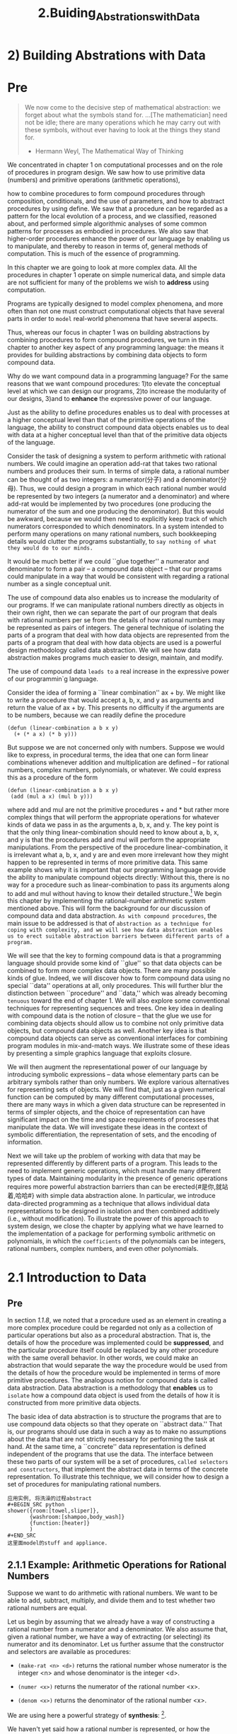 #+TITLE: 2.Buiding_Abstrations_with_Data
* 2) Building Abstrations with Data
* Pre
#+BEGIN_QUOTE
We now come to the decisive step of mathematical abstraction: we forget about what the symbols stand for. ...[The mathematician] need not be idle; there are many operations which he may carry out with these symbols, without ever having to look at the things they stand for.

- Hermann Weyl, The Mathematical Way of Thinking
#+END_QUOTE
# 这是我的学习所采用的最基本的方法, 拆字解字到最基本的层面.


We concentrated in chapter 1 on computational processes and on the role of procedures in program design. We saw how to use primitive data (numbers) and primitive operations (arithmetic operations),
# 所以所谓的primitive都是具指.
how to combine procedures to form compound procedures through composition, conditionals, and the use of parameters, and how to abstract procedures by using define. We saw that a procedure can be regarded as a pattern for the local evolution of a process, and we classified, reasoned about, and performed simple algorithmic analyses of some common patterns for processes as embodied in procedures. We also saw that higher-order procedures enhance the power of our language by enabling us to manipulate, and thereby to reason in terms of, general methods of computation. This is much of the essence of programming.
# 前文回顾.

In this chapter we are going to look at more complex data. All the procedures in chapter 1 operate on simple numerical data, and simple data are not sufficient for many of the problems we wish to *address* using computation.
# 就是所谓的在数字上算来算去.
Programs are typically designed to model complex phenomena, and more often than not one must construct computational objects that have several parts in order to ~model~ real-world phenomena that have several aspects.
# 数据就是model的real world,借阅的那本牛津数学, 上来便是model, appliance.
Thus, whereas our focus in chapter 1 was on building abstractions by combining procedures to form compound procedures, we turn in this chapter to another key aspect of any programming language: the means it provides for building abstractions by combining data objects to form compound data.

Why do we want compound data in a programming language? For the same reasons that we want compound procedures:
1)to elevate the conceptual level at which we can design our programs,
2)to increase the modularity of our designs,
3)and to *enhance* the expressive power of our language.
# 引入data的三点阐述.
Just as the ability to define procedures enables us to deal with processes at a higher conceptual level than that of the primitive operations of the language, the ability to construct compound data objects enables us to deal with data at a higher conceptual level than that of the primitive data objects of the language.
# 此处点出来, 是更高的conceptual level, 当下python的缺点便是在focus在primitive的层面.

Consider the task of designing a system to perform arithmetic with rational numbers. We could imagine an operation add-rat that takes two rational numbers and produces their sum. In terms of simple data, a rational number can be thought of as two integers: a numerator(分子) and a denominator(分母). Thus, we could design a program in which each rational number would be represented by two integers (a numerator and a denominator) and where add-rat would be implemented by two procedures (one producing the numerator of the sum and one producing the denominator). But this would be awkward, because we would then need to explicitly keep track of which numerators corresponded to which denominators. In a system intended to perform many operations on many rational numbers, such bookkeeping details would clutter the programs substantially, to ~say nothing of what they would do to our minds.~
# say nothing
It would be much better if we could ``glue together'' a numerator and denominator to form a pair -- a compound data object -- that our programs could manipulate in a way that would be consistent with regarding a rational number as a single conceptual unit.

The use of compound data also enables us to increase the modularity of our programs. If we can manipulate rational numbers directly as objects in their own right, then we can separate the part of our program that deals with rational numbers per se from the details of how rational numbers may be represented as pairs of integers. The general technique of isolating the parts of a program that deal with how data objects are represented from the parts of a program that deal with how data objects are used is a powerful design methodology called data abstraction. We will see how data abstraction makes programs much easier to design, maintain, and modify.
# design, maintain and modify

The use of compound data =leads to= a real increase in the expressive power of our programmin`g language.
# 增强表现力. expressive power.
# 客体为主语非被动式的lead to, 多记忆
Consider the idea of forming a ``linear combination'' ax + by. We might like to write a procedure that would accept a, b, x, and y as arguments and return the value of ax + by. This presents no difficulty if the arguments are to be numbers, because we can readily define the procedure

: (defun (linear-combination a b x y)
:   (+ (* a x) (* b y)))

But suppose we are not concerned only with numbers. Suppose we would like to express, in procedural terms, the idea that one can form linear combinations whenever addition and multiplication are defined -- for rational numbers, complex numbers, polynomials, or whatever. We could express this as a procedure of the form

: (defun (linear-combination a b x y)
:  (add (mul a x) (mul b y)))
# 本例讲到了过往学习python最大的痛处.
where add and mul are not the primitive procedures + and * but rather more complex things that will perform the appropriate operations for whatever kinds of data we pass in as the arguments a, b, x, and y. The key point is that the only thing linear-combination should need to know about a, b, x, and y is that the procedures add and mul will perform the appropriate manipulations. From the perspective of the procedure linear-combination, it is irrelevant what a, b, x, and y are and even more irrelevant how they might happen to be represented in terms of more primitive data. This same example shows why it is important that our programming language provide the ability to manipulate compound objects directly: Without this, there is no way for a procedure such as linear-combination to pass its arguments along to add and mul without having to know their detailed structure.[fn:abstraction] We begin this chapter by implementing the rational-number arithmetic system mentioned above. This will form the background for our discussion of compound data and data abstraction. =As with compound procedures=, the main issue to be addressed is that of ~abstraction as a technique for coping with complexity, and we will see how data abstraction enables us to erect suitable abstraction barriers between different parts of a program.~
# 实际上, 我尝试各种工具, 最终要解决的是抽象问题.
We will see that the key to forming compound data is that a programming language should provide some kind of ``glue'' so that data objects can be combined to form more complex data objects. There are many possible kinds of glue. Indeed, we will discover how to form compound data using no special ``data'' operations at all, only procedures. This will further blur the distinction between ``procedure'' and ``data,'' which was already becoming =tenuous= toward the end of chapter 1. We will also explore some conventional techniques for representing sequences and trees. One key idea in dealing with compound data is the notion of closure -- that the glue we use for combining data objects should allow us to combine not only primitive data objects, but compound data objects as well. Another key idea is that compound data objects can serve as conventional interfaces for combining program modules in mix-and-match ways. We illustrate some of these ideas by presenting a simple graphics language that exploits closure.
# 学习python的过程中, 类似的抽象都是凭借我的一己之力完成的.
We will then augment the representational power of our language by introducing symbolic expressions -- data whose elementary parts can be arbitrary symbols rather than only numbers. We explore various alternatives for representing sets of objects. We will find that, just as a given numerical function can be computed by many different computational processes, there are many ways in which a given data structure can be represented in terms of simpler objects, and the choice of representation can have significant impact on the time and space requirements of processes that manipulate the data. We will investigate these ideas in the context of symbolic differentiation, the representation of sets, and the encoding of information.

Next we will take up the problem of working with data that may be represented differently by different parts of a program. This leads to the need to implement generic operations, which must handle many different types of data. Maintaining modularity in the presence of generic operations requires more powerful abstraction barriers than can be erected{#是你,就站着,哈哈#} with simple data abstraction alone. In particular, we introduce data-directed programming as a technique that allows individual data representations to be designed in isolation and then combined additively (i.e., without modification). To illustrate the power of this approach to system design, we close the chapter by applying what we have learned to the implementation of a package for performing symbolic arithmetic on polynomials, in which the =coefficients= of the polynomials can be integers, rational numbers, complex numbers, and even other polynomials.

[fn:abstraction]
The ability to directly manipulate procedures provides an analogous increase in the expressive power of a programming language. For example, in section 1.3.1 we introduced the sum procedure, which takes a procedure term as an argument and computes the sum of the values of term over some specified interval. In order to define sum, it is crucial that we be able to speak of a procedure such as term as an entity in its own right, without regard for how term might be expressed with more primitive operations. Indeed, if we did not have the notion of ``a procedure,'' it is doubtful that we would ever even think of the possibility of defining an operation such as sum. Moreover, insofar as performing the summation is concerned, the details of how term may be constructed from more primitive operations are irrelevant.
# 此处解释的好, 尤其是提到如果没有procedure的假设, 将会从新定义很多新的符号.
* 2.1 Introduction to Data
** Pre
# 最后这一章节还是没有从number中跳出来.
In section [[1.1.8 Procedures as Black-Box Abstractions][1.1.8]], we noted that a procedure used as an element in creating a more complex procedure could be regarded not only as a collection of particular operations but also as a procedural abstraction. That is, the details of how the procedure was implemented could be *suppressed*, and the particular procedure itself could be replaced by any other procedure with the same overall behavior. In other words, we could make an abstraction that would separate the way the procedure would be used from the details of how the procedure would be implemented in terms of more primitive procedures. The analogous notion for compound data is called data abstraction. Data abstraction is a methodology that *enables* us to =isolate= how a compound data object is used from the details of how it is constructed from more primitive data objects.
# isoluate用得好.
The basic idea of data abstraction is to structure the programs that are to use compound data objects so that they operate on ``abstract data.'' That is, our programs should use data in such a way as to make no assumptions about the data that are not strictly necessary for performing the task at hand. At the same time, a ``concrete'' data representation is defined independent of the programs that use the data. The interface between these two parts of our system will be a set of procedures, ~called selectors and constructors~, that implement the abstract data in terms of the concrete representation. To illustrate this technique, we will consider how to design a set of procedures for manipulating rational numbers.
# 初次涉及到此概念selector and constructor
#+BEGIN_EXAMPLE
应用实例, 将洗澡的过程abstract
#+BEGIN_SRC python
shower({room:[towel,sliper]},
       {washroom:[shampoo,body_wash]}
       {function:[heater]}
       )
#+END_SRC
这里面model的stuff and appliance.
#+END_EXAMPLE

** 2.1.1 Example: Arithmetic Operations for Rational Numbers

Suppose we want to do arithmetic with rational numbers. We want to be able to add, subtract, multiply, and divide them and to test whether two rational numbers are equal.

Let us begin by assuming that we already have a way of constructing a rational number from a numerator and a denominator. We also assume that, given a rational number, we have a way of extracting (or selecting) its numerator and its denominator. Let us further assume that the constructor and selectors are available as procedures:

- =(make-rat <n> <d>)= returns the rational number whose numerator is the integer <n> and whose denominator is the integer <d>.
  # 下面便是attribute与method的核心之所在.
- =(numer <x>)= returns the numerator of the rational number <x>.
- =(denom <x>)= returns the denominator of the rational number <x>.

We are using here a powerful strategy of *synthesis*: [fn:wishful_thinking].
# wishful thinking真充满欣喜.
We haven't yet said how a rational number is represented, or how the procedures numer, denom, and make-rat should be implemented. Even so, if we did have these three procedures, we could then add, subtract, multiply, divide, and test equality by using the following relations:
[[../images/Books.SICP.org_20191029_151016.png]]

We can express these rules as procedures:

#+begin_src emacs-lisp :tangle yes
(defun add-rat(x y)
  (make-rat (+ (* (numer x) (denom y))
               (* (numer y) (denom x)))
            (* (denom x) (denom y))))
(defun sub-rat(x y)
  (make-rat (- (* (numer x) (denom y))
               (* (numer y) (denom x)))
            (* (denom x) (denom y))))
(defun mul-rat(x y)
  (make-rat (* (numer x) (numer y))
            (* (denom x) (denom y))))
(defun div-rat(x y)
  (make-rat (* (numer x) (denom y))
            (* (denom x) (numer y))))
(defun equal-rat?(x y)
  (= (* (numer x) (denom y))
     (* (numer y) (denom x))))
#+end_src

#+RESULTS:
: equal-rat\?

# 了然为什么函数要用verb开头.

Now we have the operations on rational numbers defined in terms of the selector and constructor procedures numer, denom, and make-rat. But we haven't yet defined these. What we need is some way to glue together a numerator and a denominator to form a rational number.

*** Pairs

To enable us to implement the concrete level of our data abstraction, our language provides a compound structure called a pair, which can be constructed with the primitive procedure cons. This procedure takes two arguments and returns a compound data object that contains the two arguments as parts. Given a pair, we can extract the parts using the primitive procedures car and cdr.2 Thus, we can use cons, car, and cdr as follows:

#+begin_src emacs-lisp :session sicp :results output
(defvar x (cons 1 3))
(print (car x))
(print (cdr x))
#+end_src

#+RESULTS:
:
: 1
:
: 3


Notice that a pair is a data object that can be given a name and manipulated, just like a primitive data object. Moreover, cons can be used to form pairs whose elements are pairs, and so on:

#+begin_src emacs-lisp :tangle yes :results output
(defvar x (cons 1 2))
(defvar y (cons 3 4))
(defvar z (cons x y))

(print (car (car z)))
(print (car (cdr z)))
#+end_src

#+RESULTS:
:
: 1
:
: 1

[[2.2 Hierarchical Data and the Closure Property][In section 2.2]] we will see how this ability to combine pairs means that pairs can be used as general-purpose building blocks to create all sorts of complex data structures. The single compound-data primitive pair, implemented by the procedures cons, car, and cdr, is the only glue we need. Data objects constructed from pairs are called _list-structured_ data.

*** Representing rational numbers

Pairs offer a natural way to complete the rational-number system. Simply represent a rational number as a pair of two integers: a numerator and a denominator. Then make-rat, numer, and denom are readily implemented as follows:3

#+begin_src emacs-lisp :tangle yes
(defun make-rat(n d) (cons n d))
(defun numer(x) (car x))
(defun denom(x) (cdr x))
#+end_src

#+RESULTS:
: denom

Also, in order to display the results of our computations, we can print rational numbers by printing the numerator, a slash, and the denominator:4
#+begin_src emacs-lisp :session sicp :results output
(defun print-rat(x)
  (newline)
  (print (numer x))
  (print "/")
  (print (denom x)))
#+end_src

#+RESULTS:

Now we can try our rational-number procedures:

#+begin_src emacs-lisp :session sicp :results output
(defvar
 one-half (make-rat 1 2))
(print-rat one-half)
#+end_src

#+RESULTS:
:
: 1
:
: "/"
:
: 2

1/2

(defvar one-third (make-rat 1 3))
(print-rat (add-rat one-half one-third))

(print-rat (mul-rat one-half one-third))
1/6

(print-rat (add-rat one-third one-third))
6/9

As the final example shows, our rational-number implementation does not reduce rational numbers to lowest terms. We can remedy this by changing make-rat. If we have a gcd procedure like the one in section 1.2.5 that produces the greatest common divisor of two integers, we can use gcd to reduce the numerator and the denominator to lowest terms before constructing the pair:

#+begin_src emacs-lisp :session sicp :results output
(defun make-rat(n d)
  (let ((g (gcd n d)))
    (cons (/ n g) (/ d g))))
(print-rat (add-rat one-third one-third))
#+end_src

Now we have


2/3

as desired. This modification was accomplished by changing the constructor make-rat without changing any of the procedures (such as add-rat and mul-rat) that implement the actual operations.

Exercise 2.1.  Define a better version of make-rat that handles both positive and negative arguments. Make-rat should normalize the sign so that if the rational number is positive, both the numerator and denominator are positive, and if the rational number is negative,only the numerator is negative.

[fn:wishful_thinking]
https://en.wikipedia.org/wiki/Wishful_thinking
Wishful thinking describes decision-making and the formation of beliefs based on what might be pleasing to imagine, rather than on evidence, rationality, or reality. It is a product of resolving conflicts between belief, and desire.
[[../images/Books.SICP.org_20191029_150915.png]]

** 2.1.2 Abstraction Barriers
# 其本质上便是分层结构.
# 章节结构也是逐层向下的结构. 如何应用抽象的技术解决问题.
Before continuing with more examples of compound data and data abstraction, let us consider some of the issues raised by the rational-number example. We defined the rational-number operations in terms of a constructor make-rat and selectors numer and denom. In general, the underlying idea of data abstraction is to identify for each type of data object a basic set of operations in terms of which all manipulations of data objects of that type will be expressed, and then to use only those operations in manipulating the data.

We can envision the structure of the rational-number system as shown in figure 2.1. The horizontal lines represent abstraction barriers that isolate different ``levels'' of the system. At each level, the barrier separates the programs (above) that use the data abstraction from the programs (below) that implement the data abstraction. Programs that use rational numbers manipulate them solely in terms of the procedures supplied ``for public use'' by the rational-number package: add-rat, sub-rat, mul-rat, div-rat, and equal-rat?. These, in turn, are implemented solely in terms of the constructor and selectors make-rat, numer, and denom, which themselves are implemented in terms of pairs. The details of how pairs are implemented are irrelevant to the rest of the rational-number package so long as pairs can be manipulated by the use of cons, car, and cdr. In effect, procedures at each level are the interfaces that define the abstraction {#barriers#} and connect the different levels.
# 逐层向上搭建.

[[../images/Books.SICP.org_20191030_083322.png]]
Figure 2.1:  Data-abstraction barriers in the rational-number package.
# 这是在大脑中的抽象结构, 逐层以function的形式向下.
# 才刚刚理解这种思考方法的妙处．逐层向上的, 或者说是逐层向下的结构.

This simple idea has many advantages. One advantage is that it makes programs much easier to maintain and to modify. Any complex data structure can be represented in a variety of ways with the primitive data structures provided by a programming language. Of course, the choice of representation influences the programs that operate on it; thus, if the representation were to be changed at some later time, all such programs might have to be modified accordingly. This task could be time-consuming and expensive in the case of large programs unless the dependence on the representation were to be confined by design to a very few program modules.

For example, an alternate way to address the problem of reducing rational numbers to lowest terms is to perform the reduction whenever we access the parts of a rational number, rather than when we construct it. This leads to different constructor and selector procedures:

#+begin_src emacs-lisp :session sicp :results output
(define (make-rat n d)
  (cons n d))
(define (numer x)
  (let ((g (gcd (car x) (cdr x))))
    (/ (car x) g)))
(define (denom x)
  (let ((g (gcd (car x) (cdr x))))
    (/ (cdr x) g)))
#+end_src

The difference between this implementation and the previous one lies in when we compute the gcd. If in our typical use of rational numbers we access the numerators and denominators of the same rational numbers many times, it would be preferable to compute the gcd when the rational numbers are constructed. If not, we may be better off waiting until access time to compute the gcd. In any case, when we change from one representation to the other, the procedures add-rat, sub-rat, and so on do not have to be modified at all.

Constraining the dependence on the representation to a few interface procedures helps us design programs as well as modify them, because it allows us to maintain the flexibility to consider alternate implementations. To continue with our simple example, suppose we are designing a rational-number package and we can't decide initially whether to perform the gcd at construction time or at selection time. The data-abstraction methodology gives us a way to defer that decision without losing the ability to make progress on the rest of the system.
# 并没有完全理解这段话.

Exercise 2.2.  Consider the problem of representing line segments in a plane. Each segment is represented as a pair of points: a starting point and an ending point. Define a constructor make-segment and selectors start-segment and end-segment that define the representation of segments in terms of points. Furthermore, a point can be represented as a pair of numbers: the x coordinate and the y coordinate. Accordingly, specify a constructor make-point and selectors x-point and y-point that define this representation. Finally, using your selectors and constructors, define a procedure midpoint-segment that takes a line segment as argument and returns its midpoint (the point whose coordinates are the average of the coordinates of the endpoints). To try your procedures, you'll need a way to print points:

#+begin_src emacs-lisp :session sicp :results output
(define (print-point p)
  (newline)
  (display "(")
  (display (x-point p))
  (display ",")
  (display (y-point p))
  (display ")"))
#+end_src

Exercise 2.3.  Implement a representation for rectangles in a plane. (Hint: You may want to make use of exercise 2.2.) In terms of your constructors and selectors, create procedures that compute the perimeter and the area of a given rectangle. Now implement a different representation for rectangles. Can you design your system with suitable abstraction barriers, so that the same perimeter and area procedures will work using either representation?

** 2.1.3 What Is Meant by Data?
# 读这标题便知是核心之所在.
# 数据的三个要素, constructor, selector and condition
# attribe属于数据的原始部分.
We began the rational-number implementation in section [[2.1.1 Example: Arithmetic Operations for Rational Numbers][2.1.1]] by implementing the rational-number operations add-rat, sub-rat, and so on in terms of three unspecified procedures: make-rat, numer, and denom. At that point, we could think of the operations as being defined in terms of data objects -- numerators, denominators, and rational numbers -- whose behavior was specified by the latter three procedures.

But exactly what is meant by data? It is not enough to say ``whatever is implemented by the given selectors and constructors.'' Clearly, not every arbitrary set of three procedures can serve as an appropriate basis for the rational-number implementation. We need to guarantee that, if we construct a rational number x from a pair of integers n and d, then extracting the numer and the denom of x and dividing them should yield the same result as dividing n by d. In other words, make-rat, numer, and denom must satisfy the condition that, for any integer n and any non-zero integer d, if x is (make-rat n d), then
[[../images/Books.SICP.org_20191030_090937.png]]

In fact, this is the only condition make-rat, numer, and denom must fulfill in order to form a suitable basis for a rational-number representation. In general, we can think of data as defined by some collection of selectors and constructors, together with specified conditions that these procedures must fulfill in order to be a valid representation.[fn:data-definition]
# 所以data有三个条件.

This point of view can serve to define not only ``high-level'' data objects, such as rational numbers, but lower-level objects as well. Consider the notion of a pair, which we used in order to define our rational numbers. We never actually said what a pair was, only that the language supplied procedures cons, car, and cdr for operating on pairs. But the only thing we need to know about these three operations is that if we glue two objects together using cons we can retrieve the objects using car and cdr. That is, the operations satisfy the condition that, for any objects x and y, if z is (cons x y) then (car z) is x and (cdr z) is y. Indeed, we mentioned that these three procedures are included as primitives in our language. However, any triple of procedures that satisfies the above condition can be used as the basis for implementing pairs. This point is illustrated strikingly by the fact that we could implement cons, car, and cdr without using any data structures at all but only using procedures. Here are the definitions:

#+begin_src emacs-lisp :session sicp :results output
(define (cons x y)
  (define (dispatch m)
    (cond ((= m 0) x)
          ((= m 1) y)
          (else (error "Argument not 0 or 1 -- CONS" m))))
  dispatch)

(define (car z) (z 0))

(define (cdr z) (z 1))
#+end_src

This use of procedures corresponds to nothing like our intuitive notion of what data should be. Nevertheless, all we need to do to show that this is a valid way to represent pairs is to verify that these procedures satisfy the condition given above.

The subtle point to notice is that the value returned by (cons x y) is a procedure -- namely the internally defined procedure dispatch, which takes one argument and returns either x or y depending on whether the argument is 0 or 1. Correspondingly, (car z) is defined to apply z to 0. Hence, if z is the procedure formed by (cons x y), then z applied to 0 will yield x. Thus, we have shown that (car (cons x y)) yields x, as desired. Similarly, (cdr (cons x y)) applies the procedure returned by (cons x y) to 1, which returns y. Therefore, this procedural implementation of pairs is a valid implementation, and if we access pairs using only cons, car, and cdr we cannot distinguish this implementation from one that uses ``real'' data structures.

The point of exhibiting the procedural representation of pairs is not that our language works this way (Scheme, and Lisp systems in general, implement pairs directly, for efficiency reasons) but that it could work this way. The procedural representation, although obscure, is a perfectly adequate way to represent pairs, since it fulfills the only conditions that pairs need to fulfill. This example also demonstrates that the ability to manipulate procedures as objects automatically provides the ability to represent compound data. This may seem a curiosity now, but procedural representations of data will play a central role in our programming repertoire. This style of programming is often called =message passing=, and we will be using it as a basic tool in chapter 3 when we address the issues of modeling and simulation.

Exercise 2.4.  Here is an alternative procedural representation of pairs. For this representation, verify that (car (cons x y)) yields x for any objects x and y.

#+begin_src emacs-lisp :session sicp :results output
(define (cons x y)
  (lambda (m) (m x y)))

(define (car z)
  (z (lambda (p q) p)))
#+end_src

What is the corresponding definition of cdr? (Hint: To verify that this works, make use of the substitution model of section 1.1.5.)

Exercise 2.5.  Show that we can represent pairs of nonnegative integers using only numbers and arithmetic operations if we represent the pair a and b as the integer that is the product 2a 3b. Give the corresponding definitions of the procedures cons, car, and cdr.

Exercise 2.6.  In case representing pairs as procedures wasn't mind-boggling enough, consider that, in a language that can manipulate procedures, we can get by without numbers (at least insofar as nonnegative integers are concerned) by implementing 0 and the operation of adding 1 as

#+begin_src emacs-lisp :session sicp :results output
(define zero (lambda (f) (lambda (x) x)))

(define (add-1 n)
  (lambda (f) (lambda (x) (f ((n f) x)))))
#+end_src

This representation is known as Church numerals, after its inventor, Alonzo Church, the logician who invented the calculus.

Define one and two directly (not in terms of zero and add-1). (Hint: Use substitution to evaluate (add-1 zero)). Give a direct definition of the addition procedure + (not in terms of repeated application of add-1).

[fn:data-definition]
Surprisingly, this idea is very difficult to formulate rigorously. There are two approaches to giving such a formulation. One, pioneered by C. A. R. Hoare (1972), is known as the method of abstract models. It formalizes the ``procedures plus conditions'' specification as outlined in the rational-number example above. Note that the condition on the rational-number representation was stated in terms of facts about integers (equality and division). In general, abstract models define new kinds of data objects in terms of previously defined types of data objects. Assertions about data objects can therefore be checked by reducing  them to assertions about previously defined data objects. Another approach, introduced by Zilles at MIT, by Goguen, Thatcher, Wagner, and Wright at IBM (see Thatcher, Wagner, and Wright 1978), and by Guttag at Toronto (see Guttag 1977), is called algebraic specification. It regards the ``procedures'' as elements of an abstract algebraic system whose behavior is specified by axioms that correspond to our ``conditions,'' and uses the techniques of abstract algebra to check assertions about data objects. Both methods are surveyed in the paper by Liskov and Zilles (1975).

** 2.1.4 Extended Exercise: Interval Arithmetic
# 略掉这个例子.
Alyssa P. Hacker is designing a system to help people solve engineering problems. One feature she wants to provide in her system is the ability to manipulate inexact quantities (such as measured parameters of physical devices) with known precision, so that when computations are done with such approximate quantities the results will be numbers of known precision.

Electrical engineers will be using Alyssa's system to compute electrical quantities. It is sometimes necessary for them to compute the value of a parallel equivalent resistance Rp of two resistors R1 and R2 using the formula

Resistance values are usually known only up to some tolerance guaranteed by the manufacturer of the resistor. For example, if you buy a resistor labeled ``6.8 ohms with 10% tolerance'' you can only be sure that the resistor has a resistance between 6.8 - 0.68 = 6.12 and 6.8 + 0.68 = 7.48 ohms. Thus, if you have a 6.8-ohm 10% resistor in parallel with a 4.7-ohm 5% resistor, the resistance of the combination can range from about 2.58 ohms (if the two resistors are at the lower bounds) to about 2.97 ohms (if the two resistors are at the upper bounds).

Alyssa's idea is to implement ``interval arithmetic'' as a set of arithmetic operations for combining ``intervals'' (objects that represent the range of possible values of an inexact quantity). The result of adding, subtracting, multiplying, or dividing two intervals is itself an interval, representing the range of the result.

Alyssa postulates the existence of an abstract object called an ``interval'' that has two endpoints: a lower bound and an upper bound. She also presumes that, given the endpoints of an interval, she can construct the interval using the data constructor make-interval. Alyssa first writes a procedure for adding two intervals. She reasons that the minimum value the sum could be is the sum of the two lower bounds and the maximum value it could be is the sum of the two upper bounds:

(define (add-interval x y)
  (make-interval (+ (lower-bound x) (lower-bound y))
                 (+ (upper-bound x) (upper-bound y))))

Alyssa also works out the product of two intervals by finding the minimum and the maximum of the products of the bounds and using them as the bounds of the resulting interval. (Min and max are primitives that find the minimum or maximum of any number of arguments.)

(define (mul-interval x y)
  (let ((p1 (* (lower-bound x) (lower-bound y)))
        (p2 (* (lower-bound x) (upper-bound y)))
        (p3 (* (upper-bound x) (lower-bound y)))
        (p4 (* (upper-bound x) (upper-bound y))))
    (make-interval (min p1 p2 p3 p4)
                   (max p1 p2 p3 p4))))

To divide two intervals, Alyssa multiplies the first by the reciprocal of the second. Note that the bounds of the reciprocal interval are the reciprocal of the upper bound and the reciprocal of the lower bound, in that order.

(define (div-interval x y)
  (mul-interval x
                (make-interval (/ 1.0 (upper-bound y))
                               (/ 1.0 (lower-bound y)))))

Exercise 2.7.  Alyssa's program is incomplete because she has not specified the implementation of the interval abstraction. Here is a definition of the interval constructor:

(define (make-interval a b) (cons a b))

Define selectors upper-bound and lower-bound to complete the implementation.

Exercise 2.8.  Using reasoning analogous to Alyssa's, describe how the difference of two intervals may be computed. Define a corresponding subtraction procedure, called sub-interval.

Exercise 2.9.  The width of an interval is half of the difference between its upper and lower bounds. The width is a measure of the uncertainty of the number specified by the interval. For some arithmetic operations the width of the result of combining two intervals is a function only of the widths of the argument intervals, whereas for others the width of the combination is not a function of the widths of the argument intervals. Show that the width of the sum (or difference) of two intervals is a function only of the widths of the intervals being added (or subtracted). Give examples to show that this is not true for multiplication or division.

Exercise 2.10.  Ben Bitdiddle, an expert systems programmer, looks over Alyssa's shoulder and comments that it is not clear what it means to divide by an interval that spans zero. Modify Alyssa's code to check for this condition and to signal an error if it occurs.

Exercise 2.11.  In passing, Ben also cryptically comments: ``By testing the signs of the endpoints of the intervals, it is possible to break mul-interval into nine cases, only one of which requires more than two multiplications.'' Rewrite this procedure using Ben's suggestion.

After debugging her program, Alyssa shows it to a potential user, who complains that her program solves the wrong problem. He wants a program that can deal with numbers represented as a center value and an additive tolerance; for example, he wants to work with intervals such as 3.5± 0.15 rather than [3.35, 3.65]. Alyssa returns to her desk and fixes this problem by supplying an alternate constructor and alternate selectors:

(define (make-center-width c w)
  (make-interval (- c w) (+ c w)))
(define (center i)
  (/ (+ (lower-bound i) (upper-bound i)) 2))
(define (width i)
  (/ (- (upper-bound i) (lower-bound i)) 2))

Unfortunately, most of Alyssa's users are engineers. Real engineering situations usually involve measurements with only a small uncertainty, measured as the ratio of the width of the interval to the midpoint of the interval. Engineers usually specify percentage tolerances on the parameters of devices, as in the resistor specifications given earlier.

Exercise 2.12.  Define a constructor make-center-percent that takes a center and a percentage tolerance and produces the desired interval. You must also define a selector percent that produces the percentage tolerance for a given interval. The center selector is the same as the one shown above.

Exercise 2.13.  Show that under the assumption of small percentage tolerances there is a simple formula for the approximate percentage tolerance of the product of two intervals in terms of the tolerances of the factors. You may simplify the problem by assuming that all numbers are positive.

After considerable work, Alyssa P. Hacker delivers her finished system. Several years later, after she has forgotten all about it, she gets a frenzied call from an irate user, Lem E. Tweakit. It seems that Lem has noticed that the formula for parallel resistors can be written in two algebraically equivalent ways:

and

He has written the following two programs, each of which computes the parallel-resistors formula differently:

(define (par1 r1 r2)
  (div-interval (mul-interval r1 r2)
                (add-interval r1 r2)))
(define (par2 r1 r2)
  (let ((one (make-interval 1 1)))
    (div-interval one
                  (add-interval (div-interval one r1)
                                (div-interval one r2)))))

Lem complains that Alyssa's program gives different answers for the two ways of computing. This is a serious complaint.

Exercise 2.14.  Demonstrate that Lem is right. Investigate the behavior of the system on a variety of arithmetic expressions. Make some intervals A and B, and use them in computing the expressions A/A and A/B. You will get the most insight by using intervals whose width is a small percentage of the center value. Examine the results of the computation in center-percent form (see exercise 2.12).

Exercise 2.15.  Eva Lu Ator, another user, has also noticed the different intervals computed by different but algebraically equivalent expressions. She says that a formula to compute with intervals using Alyssa's system will produce tighter error bounds if it can be written in such a form that no variable that represents an uncertain number is repeated. Thus, she says, par2 is a ``better'' program for parallel resistances than par1. Is she right? Why?

Exercise 2.16.  Explain, in general, why equivalent algebraic expressions may lead to different answers. Can you devise an interval-arithmetic package that does not have this shortcoming, or is this task impossible? (Warning: This problem is very difficult.)
* 2.2 Hierarchical Data and the Closure Property
** Pre, 引入closure的概念.
从pair中construct list
As we have seen, pairs provide a primitive ``glue'' that we can use to construct compound data objects. Figure 2.2 shows a standard way to visualize a pair -- in this case, the pair formed by (cons 1 2). In this representation, which is called *box-and-pointer notation*, each object is shown as a pointer to a box. The box for a primitive object contains a representation of the object. For example, the box for a number contains a numeral. The box for a pair is actually a double box, the left part containing (a pointer to) the car of the pair and the right part containing the cdr.
# pair as a glue to form compound data structure

We have already seen that cons can be used to combine not only numbers but pairs as well. (You made use of this fact, or should have, in doing exercises 2.2 and 2.3.) As a consequence, pairs provide a universal building block from which we can construct all sorts of data structures. Figure 2.3 shows two ways to use pairs to combine the numbers 1, 2, 3, and 4.

Figure 2.2:  Box-and-pointer representation of (cons 1 2).
Figure 2.3:  Two ways to combine 1, 2, 3, and 4 using pairs.
[[../images/Books.SICP.org_20191030_093642.png]]

The ability to create pairs whose elements are pairs is the essence of list structure's importance as a representational tool.
=We refer to this ability as the closure property of cons.= In general, an operation for combining data objects satisfies the closure property if the results of combining things with that operation can themselves be combined using the same operation. Closure is the key to power in any means of combination because it permits us to create hierarchical structures -- structures made up of parts, which themselves are made up of parts, and so on.
# closure封装, 关在里面.
From the outset of chapter 1, we've made essential use of closure in dealing with procedures, because all but the very simplest programs rely on the fact that the elements of a combination can themselves be combinations. In this section, we take up the consequences of closure for compound data. We describe some conventional techniques for using pairs to represent sequences and trees, and we exhibit a graphics language that illustrates closure in a vivid way.

** 2.2.1 Representing Sequences

[[../images/Books.SICP.org_20191030_100705.png]]
Figure 2.4:  The sequence 1, 2, 3, 4 represented as a chain of pairs.

One of the useful structures we can build with pairs is a sequence -- an ordered collection of data objects. There are, of course, many ways to represent sequences in terms of pairs. One particularly straightforward representation is illustrated in figure 2.4, where the sequence 1, 2, 3, 4 is represented as a chain of pairs. The car of each pair is the corresponding item in the chain, and the cdr of the pair is the next pair in the chain. The cdr of the final pair signals the end of the sequence by pointing to a distinguished value that is not a pair, represented in box-and-pointer diagrams as a diagonal line and in programs as the value of the variable nil. The entire sequence is constructed by nested cons operations:
# car, cdr, previous, next?

: (cons 1
:       (cons 2
:             (cons 3
:                   (cons 4 nil))))

Such a sequence of pairs, formed by nested conses, is called a list, and Scheme provides a primitive called list to help in constructing [fn:lists]. The above sequence could be produced by (list 1 2 3 4). In general,

: (list <a1> <a2> ... <an>)

is equivalent to

: (cons <a1> (cons <a2> (cons ... (cons <an> nil) ...)))

Lisp systems conventionally print lists by printing the sequence of elements, enclosed in parentheses. Thus, the data object in figure 2.4 is printed as (1 2 3 4):

: (define one-through-four (list 1 2 3 4))

one-through-four
: (1 2 3 4)

Be careful not to confuse the expression (list 1 2 3 4) with the list (1 2 3 4), which is the result obtained when the expression is evaluated. Attempting to evaluate the expression (1 2 3 4) will signal an error when the interpreter tries to apply the procedure 1 to arguments 2, 3, and 4.

We can think of car as selecting the first item in the list, and of cdr as selecting the sublist consisting of all but the first item. Nested applications of car and cdr can be used to extract the second, third, and subsequent items in the list.9 The constructor cons makes a list like the original one, but with an additional item at the beginning.

: (car one-through-four)
: 1
:
: (cdr one-through-four)
: (2 3 4)
: (car (cdr one-through-four))
: 2
:
: (cons 10 one-through-four)
: (10 1 2 3 4)
:
: (cons 5 one-through-four)
: (5 1 2 3 4)

The value of nil, used to terminate the chain of pairs, can be thought of as a sequence of no elements, the empty list. The word nil is a contraction of the Latin word nihil, which means ``nothing.''10

*** List operations

The use of pairs to represent sequences of elements as lists is accompanied by conventional programming techniques for manipulating lists by successively ``cdring down'' the lists. For example, the procedure list-ref takes as arguments a list and a number n and returns the nth item of the list. It is customary to number the elements of the list beginning with 0. The method for computing list-ref is the following:

- For n = 0, list-ref should return the car of the list.
- Otherwise, list-ref should return the (n - 1)st item of the cdr of the list.

#+begin_src emacs-lisp :session sicp
;;n表示最后一点与当前点的距离.
(defun list_ref(items n)
  (if (= n 0)
      (car items)
      (list_ref (cdr items) (- n 1))))
(defvar squares (list 1 4 9 16 25))
(list_ref squares 4)
;; 如何从起点开始全局思考.
#+end_src

#+RESULTS:
: 25

Often we cdr down the whole list. To aid in this, Scheme includes a primitive predicate null?, which tests whether its argument is the empty list. The procedure length, which returns the number of items in a list, illustrates this typical pattern of use:

#+begin_src emacs-lisp :session sicp
(defun length(items)
  (if (null items)
      0
      (+ 1 (length (cdr items)))))
(defvar odds (list 1 3 5 7))

(length odds)

#+end_src

#+RESULTS:
: 4

The length procedure implements a simple recursive plan. The reduction step is:

- The length of any list is 1 plus the length of the cdr of the list.
This is applied successively until we reach the base case:
- The length of the empty list is 0.

We could also compute length in an iterative style:

#+BEGIN_SRC scheme
(defun (length items)
  (defun (length-iter a count)
    (if (null? a)
        count
        (length-iter (cdr a) (+ 1 count))))
  (length-iter items 0))
#+END_SRC

Another conventional programming technique is to ``cons up'' an answer list while cdring down a list, as in the procedure append, which takes two lists as arguments and combines their elements to make a new list:

: (append squares odds)
(1 4 9 16 25 1 3 5 7)

#+BEGIN_SRC scheme
(defun (length items)
  (defun (length-iter a count)
      (if (null? a)
              count
                      (length-iter (cdr a) (+ 1 count))))
                      (append odds squares)
#+END_SRC
(1 3 5 7 1 4 9 16 25)

Append is also implemented using a recursive plan. To append lists list1 and list2, do the following:

    If list1 is the empty list, then the result is just list2.

    Otherwise, append the cdr of list1 and list2, and cons the car of list1 onto the result:

    #+BEGIN_SRC scheme
(defun (append list1 list2)
  (if (null? list1)
      list2
      (cons (car list1) (append (cdr list1) list2))))
    #+END_SRC



Exercise 2.17.  Define a procedure last-pair that returns the list that contains only the last element of a given (nonempty) list:

: (last-pair (list 23 72 149 34))
: (34)

Exercise 2.18.  Define a procedure reverse that takes a list as argument and returns a list of the same elements in reverse order:

: (reverse (list 1 4 9 16 25))
: (25 16 9 4 1)

Exercise 2.19.  Consider the change-counting program of section 1.2.2. It would be nice to be able to easily change the currency used by the program, so that we could compute the number of ways to change a British pound, for example. As the program is written, the knowledge of the currency is distributed partly into the procedure first-denomination and partly into the procedure count-change (which knows that there are five kinds of U.S. coins). It would be nicer to be able to supply a list of coins to be used for making change.

We want to rewrite the procedure cc so that its second argument is a list of the values of the coins to use rather than an integer specifying which coins to use. We could then have lists that defined each kind of currency:

: (define us-coins (list 50 25 10 5 1))
: (define uk-coins (list 100 50 20 10 5 2 1 0.5))

We could then call cc as follows:

: (cc 100 us-coins)
292

To do this will require changing the program cc somewhat. It will still have the same form, but it will access its second argument differently, as follows:

: (define (cc amount coin-values)
:   (cond ((= amount 0) 1)
:         ((or (< amount 0) (no-more? coin-values)) 0)
:         (else
:          (+ (cc amount
:                 (except-first-denomination coin-values))
:             (cc (- amount
:                    (first-denomination coin-values))
                coin-values)))))

Define the procedures first-denomination, except-first-denomination, and no-more? in terms of primitive operations on list structures. Does the order of the list coin-values affect the answer produced by cc? Why or why not?

Exercise 2.20.  The procedures +, *, and list take arbitrary numbers of arguments. One way to define such procedures is to use define with dotted-tail notation. In a procedure definition, a parameter list that has a dot before the last parameter name indicates that, when the procedure is called, the initial parameters (if any) will have as values the initial arguments, as usual, but the final parameter's value will be a list of any remaining arguments. For instance, given the definition

: (define (f x y . z) <body>)

the procedure f can be called with two or more arguments. If we evaluate

: (f 1 2 3 4 5 6)

: then in the body of f, x will be 1, y will be 2, and z will be the list (3 4 5 6). Given the definition

: (define (g . w) <body>)

the procedure g can be called with zero or more arguments. If we evaluate

: (g 1 2 3 4 5 6)

: then in the body of g, w will be the list (1 2 3 4 5 6).11

Use this notation to write a procedure same-parity that takes one or more integers and returns a list of all the arguments that have the same even-odd parity as the first argument. For example,

: (same-parity 1 2 3 4 5 6 7)
: (1 3 5 7)

: (same-parity 2 3 4 5 6 7)
: (2 4 6)

*** Mapping Over List

One extremely useful operation is to apply some transformation to each element in a list and generate the list of results. For instance, the following procedure scales each number in a list by a given factor:

: (define (scale-list items factor)
:   (if (null? items)
      nil
:       (cons (* (car items) factor)
:             (scale-list (cdr items) factor))))
: (scale-list (list 1 2 3 4 5) 10)
: (10 20 30 40 50)

We can abstract this general idea and capture it as a common pattern expressed as a higher-order procedure, just as in section 1.3. The higher-order procedure here is called map. Map takes as arguments a procedure of one argument and a list, and returns a list of the results produced by applying the procedure to each element in the list:12

: (define (map proc items)
:   (if (null? items)
      nil
:       (cons (proc (car items))
:             (map proc (cdr items)))))
: (map abs (list -10 2.5 -11.6 17))
: (10 2.5 11.6 17)
: (map (lambda (x) (* x x))
:      (list 1 2 3 4))
: (1 4 9 16)

Now we can give a new definition of scale-list in terms of map:

: (define (scale-list items factor)
:   (map (lambda (x) (* x factor))
       items))

: Map is an important construct, not only because it captures a common pattern, but because it establishes a higher level of abstraction in dealing with lists. In the original definition of scale-list, the recursive structure of the program draws attention to the element-by-element processing of the list. Defining scale-list in terms of map suppresses that level of detail and emphasizes that scaling transforms a list of elements to a list of results. The difference between the two definitions is not that the computer is performing a different process (it isn't) but that we think about the process differently. In effect, map helps establish an abstraction barrier that isolates the implementation of procedures that transform lists from the details of how the elements of the list are extracted and combined. Like the barriers shown in figure 2.1, this abstraction gives us the flexibility to change the low-level details of how sequences are implemented, while preserving the conceptual framework of operations that transform sequences to sequences. Section 2.2.3 expands on this use of sequences as a framework for organizing programs.

Exercise 2.21.  The procedure square-list takes a list of numbers as argument and returns a list of the squares of those numbers.

: (square-list (list 1 2 3 4))
: (1 4 9 16)

Here are two different definitions of square-list. Complete both of them by filling in the missing expressions:

: (define (square-list items)
:   (if (null? items)
      nil
:       (cons <??> <??>)))
: (define (square-list items)
:   (map <??> <??>))

Exercise 2.22.  Louis Reasoner tries to rewrite the first square-list procedure of exercise 2.21 so that it evolves an iterative process:

: (define (square-list items)
:   (define (iter things answer)
:     (if (null? things)
        answer
:         (iter (cdr things)
:               (cons (square (car things))
                    answer))))
:   (iter items nil))

Unfortunately, defining square-list this way produces the answer list in the reverse order of the one desired. Why?

Louis then tries to fix his bug by interchanging the arguments to cons:

: (define (square-list items)
:   (define (iter things answer)
:     (if (null? things)
        answer
:         (iter (cdr things)
:               (cons answer
:                     (square (car things))))))
:   (iter items nil))

This doesn't work either. Explain.

Exercise 2.23.  The procedure for-each is similar to map. It takes as arguments a procedure and a list of elements. However, rather than forming a list of the results, for-each just applies the procedure to each of the elements in turn, from left to right. The values returned by applying the procedure to the elements are not used at all -- for-each is used with procedures that perform an action, such as printing. For example,

: (for-each (lambda (x) (newline) (display x))
:           (list 57 321 88))
57
321
88

The value returned by the call to for-each (not illustrated above) can be something arbitrary, such as true. Give an implementation of for-each.


Define square-tree both directly (i.e., without using any higher-order procedures) and also by using map and recursion.

Exercise 2.31.  Abstract your answer to exercise 2.30 to produce a procedure tree-map with the property that square-tree could be defined as

: (define (square-tree tree) (tree-map square tree))

Exercise 2.32.  We can represent a set as a list of distinct elements, and we can represent the set of all subsets of the set as a list of lists. For example, if the set is (1 2 3), then the set of all subsets is (() (3) (2) (2 3) (1) (1 3) (1 2) (1 2 3)). Complete the following definition of a procedure that generates the set of subsets of a set and give a clear explanation of why it works:

: (define (subsets s)
:   (if (null? s)
:       (list nil)
:       (let ((rest (subsets (cdr s))))
:         (append rest (map <??> rest)))))

** 2.2.2 Hierarchical Structures
# 用car与cadr做抽象.
*** Pre, (介绍Tree的方法.)
The representation of sequences in terms of lists generalizes naturally to represent sequences whose elements may themselves be sequences. For example, we can regard the object ((1 2) 3 4) constructed by

: (cons (list 1 2) (list 3 4))

as a list of three items, the first of which is itself a list, (1 2). Indeed, this is suggested by the form in which the result is printed by the interpreter. Figure 2.5 shows the representation of this structure in terms of pairs.

[[../images/Books.SICP.org_20191030_212625.png]]
Figure 2.5:  Structure formed by (cons (list 1 2) (list 3 4)).

Another way to think of sequences whose elements are sequences is as trees. The elements of the sequence are the branches of the tree, and elements that are themselves sequences are subtrees. Figure 2.6 shows the structure in figure 2.5 viewed as a tree.

[[../images/Books.SICP.org_20191030_213005.png]]
Figure 2.6:  The list structure in figure 2.5 viewed as a tree.

Recursion is a natural tool for dealing with tree structures, since we can often reduce operations on trees to operations on their branches, which reduce in turn to operations on the branches of the branches, and so on, until we reach the leaves of the tree. As an example, compare the length procedure of section 2.2.1 with the count-leaves procedure, which returns the total number of leaves of a tree:

: (define x (cons (list 1 2) (list 3 4)))
:
: (length x)
: 3
: (count-leaves x)
: 4
:
: (list x x)
: (((1 2) 3 4) ((1 2) 3 4))
:
: (length (list x x))
: 2
:
: (count-leaves (list x x))
: 8
# 使用最简单的元素组合.

To implement count-leaves, recall the recursive plan for computing length:

- Length of a list x is 1 plus length of the cdr of x.
- Length of the empty list is 0.

Count-leaves is similar. The value for the empty list is the same:

    - Count-leaves of the empty list is 0.

But in the reduction step, where we strip off the car of the list, we must take into account that the car may itself be a tree whose leaves we need to count. Thus, the appropriate reduction step is

    Count-leaves of a tree x is count-leaves of the car of x plus count-leaves of the cdr of x.

Finally, by taking cars we reach actual leaves, so we need another base case:

    Count-leaves of a leaf is 1.

To aid in writing recursive procedures on trees, Scheme provides the primitive predicate pair?, which tests whether its argument is a pair. Here is the complete procedure:13

#+BEGIN_SRC scheme
(define (count-leaves x)
  (cond ((null? x) 0)
        ((not (pair? x)) 1)
        (else (+ (count-leaves (car x))
                 (count-leaves (cdr x))))))
#+END_SRC

Exercise 2.24.  Suppose we evaluate the expression (list 1 (list 2 (list 3 4))). Give the result printed by the interpreter, the corresponding box-and-pointer structure, and the interpretation of this as a tree (as in figure 2.6).

Exercise 2.25.  Give combinations of cars and cdrs that will pick 7 from each of the following lists:

: (1 3 (5 7) 9)

: ((7))

: (1 (2 (3 (4 (5 (6 7))))))

Exercise 2.26.  Suppose we define x and y to be two lists:

: (define x (list 1 2 3))
: (define y (list 4 5 6))

What result is printed by the interpreter in response to evaluating each of the following expressions:

: (append x y)

: (cons x y)

: (list x y)

Exercise 2.27.  Modify your reverse procedure of exercise 2.18 to produce a deep-reverse procedure that takes a list as argument and returns as its value the list with its elements reversed and with all sublists deep-reversed as well. For example,

: (define x (list (list 1 2) (list 3 4)))

x
: ((1 2) (3 4))

: (reverse x)
: ((3 4) (1 2))

: (deep-reverse x)
: ((4 3) (2 1))

Exercise 2.28.  Write a procedure fringe that takes as argument a tree (represented as a list) and returns a list whose elements are all the leaves of the tree arranged in left-to-right order. For example,

: (define x (list (list 1 2) (list 3 4)))

: (fringe x)
: (1 2 3 4)

: (fringe (list x x))
: (1 2 3 4 1 2 3 4)

Exercise 2.29.  A binary mobile consists of two branches, a left branch and a right branch. Each branch is a rod of a certain length, from which hangs either a weight or another binary mobile. We can represent a binary mobile using compound data by constructing it from two branches (for example, using list):

: (define (make-mobile left right)
  (list left right))

A branch is constructed from a length (which must be a number) together with a structure, which may be either a number (representing a simple weight) or another mobile:

: (define (make-branch length structure)
  (list length structure))

a.  Write the corresponding selectors left-branch and right-branch, which return the branches of a mobile, and branch-length and branch-structure, which return the components of a branch.

b.  Using your selectors, define a procedure total-weight that returns the total weight of a mobile.

c.  A mobile is said to be balanced if the torque applied by its top-left branch is equal to that applied by its top-right branch (that is, if the length of the left rod multiplied by the weight hanging from that rod is equal to the corresponding product for the right side) and if each of the submobiles hanging off its branches is balanced. Design a predicate that tests whether a binary mobile is balanced.

d.  Suppose we change the representation of mobiles so that the constructors are

#+begin_src emacs-lisp :session sicp
(define (make-mobile left right)
  (cons left right))
(define (make-branch length structure)
  (cons length structure))
#+end_src

How much do you need to change your programs to convert to the new representation?

*** Mapping Over Trees

Just as map is a powerful abstraction for dealing with sequences, map together with recursion is a powerful abstraction for dealing with trees. For instance, the scale-tree procedure, analogous to scale-list of section 2.2.1, takes as arguments a numeric factor and a tree whose leaves are numbers. It returns a tree of the same shape, where each number is multiplied by the factor. The recursive plan for scale-tree is similar to the one for count-leaves:

#+begin_src emacs-lisp :session sicp
(define (scale-tree tree factor)
  (cond ((null? tree) nil)
        ((not (pair? tree)) (* tree factor))
        (else (cons (scale-tree (car tree) factor)
                    (scale-tree (cdr tree) factor)))))
(scale-tree (list 1 (list 2 (list 3 4) 5) (list 6 7))
            10)
#+end_src

(10 (20 (30 40) 50) (60 70))

Another way to implement scale-tree is to regard the tree as a sequence of sub-trees and use map. We map over the ~sequence~, scaling each sub-tree in turn, and return the list of results. In the base case, where the tree is a leaf, we simply multiply by the factor:
# 此处了然sequece的说法, 便是(tree (subree (subree)))这个的model.
#+begin_src emacs-lisp :session sicp
;;不返回数值. 重要的一点是应用recursive的思想.
(define (scale-tree tree factor)
  (map (lambda (sub-tree)
         (if (pair? sub-tree)
             (scale-tree sub-tree factor)
             (* sub-tree factor)))
       tree))
#+end_src

Many tree operations can be implemented by similar combinations of sequence operations and recursion.

Exercise 2.30.  Define a procedure square-tree analogous to the square-list procedure of exercise 2.21. That is, square-list should behave as follows:

#+begin_src emacs-lisp :session sicp
(square-tree
 (list 1
       (list 2 (list 3 4) 5)
       (list 6 7)))
(1 (4 (9 16) 25) (36 49))
#+end_src

Define square-tree both directly (i.e., without using any higher-order procedures) and also by using map and recursion.

Exercise 2.31.  Abstract your answer to exercise 2.30 to produce a procedure tree-map with the property that square-tree could be defined as

: (define (square-tree tree) (tree-map square tree))

Exercise 2.32.  We can represent a set as a list of distinct elements, and we can represent the set of all subsets of the set as a list of lists. For example, if the set is (1 2 3), then the set of all subsets is (() (3) (2) (2 3) (1) (1 3) (1 2) (1 2 3)). Complete the following definition of a procedure that generates the set of subsets of a set and give a clear explanation of why it works:

#+begin_src emacs-lisp :session sicp
(define (subsets s)
  (if (null? s)
      (list nil)
      (let ((rest (subsets (cdr s))))
        (append rest (map <??> rest)))))
#+end_src

** 2.2.3 Sequences as Conventional Interfaces
*** Pre
# 通过简单的总结而印出来三种方法.
# 就是将sequence作为数据输入.
In working with compound data, we've stressed how data abstractiong =permits= us to design programs without becoming =enmeshed= in the details of data representations, and how abstraction preserves for us the flexibility to experiment with alternative representations. In this section, we introduce another powerful design principle for working with data structures -- the use of conventional interfaces.
# 总是听到, 没人讲得清. 体验到了思维的乐趣.
In section 1.3 we saw how program abstractions, implemented as higher-order procedures, can capture common patterns in programs that deal with numerical data. Our ability to formulate analogous operations for working with compound data depends [fn:crucially] on the style in which we manipulate our data structures. Consider, for example, the following procedure, analogous to the count-leaves procedure of section 2.2.2, which takes a tree as argument and computes the sum of the squares of the leaves that are odd:

#+begin_src emacs-lisp :tangle yes
(define sum-odd-squares(tree)
  (cond ((null? tree) 0) ;; case 1
        ((not (pair? tree)) ;;not pair (single)
         (if (odd? tree) (square tree) 0))
        (t (+ (sum-odd-squares (car tree))
                 (sum-odd-squares (cdr tree))))))
#+end_src

On the surface, this procedure is very different from the following one, which constructs a list of all the even Fibonacci numbers Fib(k), where k is less than or equal to a given integer n:

#+begin_src emacs-lisp :tangle yes
(define (even-fibs n)
  (define (next k)
    (if (> k n)
        nil
        (let ((f (fib k)))
          (if (even? f)
              (cons f (next (+ k 1)))
              (next (+ k 1))))))
  (next 0))
#+end_src

Despite the fact that these two procedures are structurally very different, a more abstract description of the two computations reveals a great deal of similarity. The first program

    enumerates the leaves of a tree;
    filters them, selecting the odd ones;
    squares each of the selected ones; and
    accumulates the results using +, starting with 0.

The second program

    enumerates the integers from 0 to n;
    computes the Fibonacci number for each integer;
    filters them, selecting the even ones; and
    accumulates the results using cons, starting with the empty list.

A signal-processing engineer would find it natural to conceptualize these processes in terms of signals flowing through a cascade of stages, each of which implements part of the program plan, as shown in figure 2.7. In sum-odd-squares, we begin with an enumerator, which generates a ``signal'' consisting of the leaves of a given tree. This signal is passed through a filter, which eliminates all but the odd elements. The resulting signal is in turn passed through a map, which is a ``transducer'' that applies the square procedure to each element. The output of the map is then fed to an accumulator, which combines the elements using +, starting from an initial 0. The plan for even-fibs is analogous.

[[../images/Books.SICP.org_20191030_215339.png]]
Figure 2.7:  The signal-flow plans for the procedures sum-odd-squares (top) and even-fibs (bottom) reveal the commonality between the two programs.

Unfortunately, the two procedure definitions above fail to exhibit this signal-flow structure. For instance, if we examine the sum-odd-squares procedure, we find that the enumeration is implemented partly by the null? and pair? tests and partly by the tree-recursive structure of the procedure. Similarly, the accumulation is found partly in the tests and partly in the addition used in the recursion. In general, there are no distinct parts of either procedure that correspond to the elements in the signal-flow description. Our two procedures decompose the computations in a different way, spreading the enumeration over the program and mingling it with the map, the filter, and the accumulation. If we could organize our programs to make the signal-flow structure manifest in the procedures we write, this would increase the conceptual clarity of the resulting code.

[fn:crucially]
- Etymology:
  Early 18th cent. (in the sense ‘cross-shaped’): from French, from Latin crux, cruc- ‘cross’. The sense ‘decisive’ is from Francis Bacon's Latin phrase instantia crucis ‘crucial instance’, which he explained as a metaphor from a crux or fingerpost marking a fork at a crossroad; Newton and Boyle took up the metaphor in experimentum crucis ‘crucial experiment’.
- 助记:
  cross,交叉点, 决策点.

*** Sequence Operations

The key to organizing programs so as to more clearly reflect the signal-flow structure is to concentrate on the ``signals'' that flow from one stage in the process to the next. If we represent these signals as lists, then we can use list operations to implement the processing at each of the stages. For instance, we can implement the mapping stages of the signal-flow diagrams using the map procedure from section [[Mapping Over List][2.2.1]]:

: (map square (list 1 2 3 4 5))
: (1 4 9 16 25)

Filtering a sequence to select only those elements that satisfy a given predicate is accomplished by
# filter的概念单独提出来, conditionals有filter, 也有switch .
#+begin_src emacs-lisp :session sicp
(define filter(predicate sequence)
  (cond ((null sequence) nil)
        ((predicate (car sequence))
         (cons (car sequence)
               (filter predicate (cdr sequence))))
        (t (filter predicate (cdr sequence)))))
#+end_src

For example,

: (filter odd? (list 1 2 3 4 5))
: (1 3 5)

Accumulations can be implemented by

#+begin_src emacs-lisp :session sicp
(define accumulate(op initial sequence)
  (if (null? sequence)
      initial
      (op (car sequence)
          (accumulate op initial (cdr sequence)))))
#+end_src

: (accumulate + 0 (list 1 2 3 4 5))
: 15
: (accumulate * 1 (list 1 2 3 4 5))
: 120
: (accumulate cons nil (list 1 2 3 4 5))
: (1 2 3 4 5)

All that remains to implement signal-flow diagrams is to enumerate the sequence of elements to be processed. For even-fibs, we need to generate the sequence of integers in a given range, which we can do as follows:

#+begin_src emacs-lisp :session sicp
(defun enumerate-interval(low high)
  (if (> low high)
      nil
      (cons low (enumerate-interval (+ low 1) high))))
(enumerate-interval 2 7)
#+end_src
# 给range找到一个实现方法.

#+RESULTS:
| 2 | 3 | 4 | 5 | 6 | 7 |


To enumerate the leaves of a tree, we can use14

#+begin_src emacs-lisp :tangle yes
(defun enumerate-tree(tree)
  (cond ((null tree) nil)
        ((not (consp tree)) (list tree))
        (t (append (enumerate-tree (car tree))
                      (enumerate-tree (cdr tree))))))
(enumerate-tree (list 1 (list 2 (list 3 4)) 5))
#+end_src
# 就是用car与cdr思考.
#+RESULTS:
| 1 | 2 | 3 | 4 | 5 |

Now we can reformulate sum-odd-squares and even-fibs as in the signal-flow diagrams. For sum-odd-squares, we enumerate the sequence of leaves of the tree, filter this to keep only the odd numbers in the sequence, square each element, and sum the results:

#+begin_src emacs-lisp :tangle yes
(define (sum-odd-squares tree)
  (accumulate +
              0
              (map square
                   (filter odd?
                           (enumerate-tree tree)))))
#+end_src

For even-fibs, we enumerate the integers from 0 to n, generate the Fibonacci number for each of these integers, filter the resulting sequence to keep only the even elements, and accumulate the results into a list:

#+begin_src emacs-lisp :tangle yes
(define (even-fibs n)
  (accumulate cons
              nil
              (filter even?
                      (map fib
                           (enumerate-interval 0 n)))))
#+end_src

The value of expressing programs as sequence operations is that this helps us make program designs that are modular, that is, designs that are constructed by combining relatively independent pieces. We can encourage modular design by providing a library of standard components together with a conventional interface for connecting the components in flexible ways.

Modular construction is a powerful strategy for controlling complexity in engineering design. In real signal-processing applications, for example, designers regularly build systems by cascading elements selected from standardized families of filters and transducers. Similarly, sequence operations provide a library of standard program elements that we can mix and match. For instance, we can reuse pieces from the sum-odd-squares and even-fibs procedures in a program that constructs a list of the squares of the first n + 1 Fibonacci numbers:

#+begin_src emacs-lisp :session sicp
(define (list-fib-squares n)
  (accumulate cons
              nil
              (map square
                   (map fib
                        (enumerate-interval 0 n)))))
(list-fib-squares 10)
#+end_src
(0 1 1 4 9 25 64 169 441 1156 3025)

We can rearrange the pieces and use them in computing the product of the odd integers in a sequence:

#+begin_src emacs-lisp :session sicp
(define (product-of-squares-of-odd-elements sequence)
  (accumulate *
              1
              (map square
                   (filter odd? sequence))))
(product-of-squares-of-odd-elements (list 1 2 3 4 5))
#+end_src
225

We can also formulate conventional data-processing applications in terms of sequence operations. Suppose we have a sequence of personnel records and we want to find the salary of the highest-paid programmer. Assume that we have a selector salary that returns the salary of a record, and a predicate programmer? that tests if a record is for a programmer. Then we can write

#+begin_src emacs-lisp :session sicp
(define (salary-of-highest-paid-programmer records)
  (accumulate max
              0
              (map salary
                   (filter programmer? records))))
#+end_src
# 这就是所谓的套路.
# python的accumulate只能计算number.

These examples give just a hint of the vast range of operations that can be expressed as [fn:sequence-operations].

Sequences, implemented here as lists, serve as a conventional interface that permits us to combine processing modules. Additionally, when we uniformly represent structures as sequences, we have localized the data-structure dependencies in our programs to a small number of sequence operations. By changing these, we can experiment with alternative representations of sequences, while leaving the overall design of our programs intact. We will exploit this capability in section 3.5, when we generalize the sequence-processing paradigm to admit infinite sequences.

Exercise 2.33.  Fill in the missing expressions to complete the following definitions of some basic list-manipulation operations as accumulations:

#+begin_src emacs-lisp :session sicp
(define (map p sequence)
  (accumulate (lambda (x y) <??>) nil sequence))
(define (append seq1 seq2)
  (accumulate cons <??> <??>))
(define (length sequence)
  (accumulate <??> 0 sequence))
#+end_src

Exercise 2.34.  Evaluating a polynomial in x at a given value of x can be formulated as an accumulation. We evaluate the polynomial
[[../images/Books.SICP.org_20191030_223512.png]]

using a well-known algorithm called Horner's rule, which structures the computation as
[[../images/Books.SICP.org_20191030_223550.png]]

In other words, we start with an, multiply by x, add an-1, multiply by x, and so on, until we reach a0.16 Fill in the following template to produce a procedure that evaluates a polynomial using Horner's rule. Assume that the coefficients of the polynomial are arranged in a sequence, from a0 through an.

#+begin_src emacs-lisp :session sicp
(define (horner-eval x coefficient-sequence)
  (accumulate (lambda (this-coeff higher-terms) <??>)
              0
              coefficient-sequence))
#+end_src

For example, to compute 1 + 3x + 5x3 + x5 at x = 2 you would evaluate

: (horner-eval 2 (list 1 3 0 5 0 1))

Exercise 2.35.  Redefine count-leaves from section 2.2.2 as an accumulation:

(define (count-leaves t)
  (accumulate <??> <??> (map <??> <??>)))

Exercise 2.36.  The procedure accumulate-n is similar to accumulate except that it takes as its third argument a sequence of sequences, which are all assumed to have the same number of elements. It applies the designated accumulation procedure to combine all the first elements of the sequences, all the second elements of the sequences, and so on, and returns a sequence of the results. For instance, if s is a sequence containing four sequences, ((1 2 3) (4 5 6) (7 8 9) (10 11 12)), then the value of (accumulate-n + 0 s) should be the sequence (22 26 30). Fill in the missing expressions in the following definition of accumulate-n:

(define (accumulate-n op init seqs)
  (if (null? (car seqs))
      nil
      (cons (accumulate op init <??>)
            (accumulate-n op init <??>))))

Exercise 2.37.  Suppose we represent vectors v = (vi) as sequences of numbers, and matrices m = (mij) as sequences of vectors (the rows of the matrix). For example, the matrix
[[../images/Books.SICP.org_20191030_223635.png]]
is represented as the sequence ((1 2 3 4) (4 5 6 6) (6 7 8 9)). With this representation, we can use sequence operations to concisely express the basic matrix and vector operations. These operations (which are described in any book on matrix algebra) are the following:
[[../images/Books.SICP.org_20191030_223702.png]]

We can define the dot product as17

(define (dot-product v w)
  (accumulate + 0 (map * v w)))

Fill in the missing expressions in the following procedures for computing the other matrix operations. (The procedure accumulate-n is defined in exercise 2.36.)

(define (matrix-*-vector m v)
  (map <??> m))
(define (transpose mat)
  (accumulate-n <??> <??> mat))
(define (matrix-*-matrix m n)
  (let ((cols (transpose n)))
    (map <??> m)))

Exercise 2.38.  The accumulate procedure is also known as fold-right, because it combines the first element of the sequence with the result of combining all the elements to the right. There is also a fold-left, which is similar to fold-right, except that it combines elements working in the opposite direction:

(define (fold-left op initial sequence)
  (define (iter result rest)
    (if (null? rest)
        result
        (iter (op result (car rest))
              (cdr rest))))
  (iter initial sequence))

What are the values of

(fold-right / 1 (list 1 2 3))
(fold-left / 1 (list 1 2 3))
(fold-right list nil (list 1 2 3))
(fold-left list nil (list 1 2 3))

Give a property that op should satisfy to guarantee that fold-right and fold-left will produce the same values for any sequence.

Exercise 2.39.   Complete the following definitions of reverse (exercise 2.18) in terms of fold-right and fold-left from exercise 2.38:

(define (reverse sequence)
  (fold-right (lambda (x y) <??>) nil sequence))
(define (reverse sequence)
  (fold-left (lambda (x y) <??>) nil sequence))

[fn:sequence-operations].
Richard Waters (1979) developed a program that automatically analyzes traditional Fortran programs, viewing them in terms of maps, filters, and accumulations. He found that fully 90 percent of the code in the Fortran Scientific Subroutine Package fits neatly into this paradigm. One of the reasons for the success of Lisp as a programming language is that lists provide a standard medium for expressing ordered collections so that they can be manipulated using higher-order operations. The programming language APL owes much of its power and appeal to a similar choice. In APL all data are represented as arrays, and there is a universal and convenient set of generic operators for all sorts of array operations.
# sum, filter, map 这三个函数的由来便是这里楼.

*** Nested Mapping

We can extend the sequence paradigm to include many computations that are commonly expressed using nested loops.18 Consider this problem: Given a positive integer n, find all ordered pairs of distinct positive integers i and j, where 1< j< i< n, such that i + j is prime. For example, if n is 6, then the pairs are the following:

[[../images/Books.SICP.org_20191030_230820.png]]

A natural way to organize this computation is to generate the sequence of all ordered pairs of positive integers less than or equal to n, filter to select those pairs whose sum is prime, and then, for each pair (i, j) that passes through the filter, produce the triple (i,j,i + j).

Here is a way to generate the sequence of pairs: For each integer i< n, enumerate the integers j<i, and for each such i and j generate the pair (i,j). In terms of sequence operations, we map along the sequence (enumerate-interval 1 n). For each i in this sequence, we map along the sequence (enumerate-interval 1 (- i 1)). For each j in this latter sequence, we generate the pair (list i j). This gives us a sequence of pairs for each i. Combining all the sequences for all the i (by accumulating with append) produces the required sequence of pairs:

#+begin_src emacs-lisp :session sicp
(accumulate append
            nil
            (map (lambda (i)
                   (map (lambda (j) (list i j))
                        (enumerate-interval 1 (- i 1))))
                 (enumerate-interval 1 n)))
;; 所以range是enumerate-interal的总结.
;; 如何全都转成平面思考.
#+end_src
# 此处就是明白如何用一行从()思考,比如如果用python, 会掉入到细节中.
The combination of mapping and accumulating with append is so common in this sort of program that we will isolate it as a separate procedure:

: (define (flatmap proc seq)
:  (accumulate append nil (map proc seq)))
# 全部都放入arguemnts中操作.

python真是方便呀, 但是不利于抽象思考.

Now filter this sequence of pairs to find those whose sum is prime. The filter predicate is called for each element of the sequence; its argument is a pair and it must extract the integers from the pair. Thus, the predicate to apply to each element in the sequence is

(define (prime-sum? pair)
  (prime? (+ (car pair) (cadr pair))))

Finally, generate the sequence of results by mapping over the filtered pairs using the following procedure, which constructs a triple consisting of the two elements of the pair along with their sum:

(define (make-pair-sum pair)
  (list (car pair) (cadr pair) (+ (car pair) (cadr pair))))

Combining all these steps yields the complete procedure:

#+begin_src emacs-lisp :session sicp
(define (prime-sum-pairs n)
  (map make-pair-sum
       (filter prime-sum?
               (flatmap
                (lambda (i)
                  (map (lambda (j) (list i j))
                       (enumerate-interval 1 (- i 1))))
                (enumerate-interval 1 n)))))
#+end_src

Nested mappings are also useful for sequences other than those that enumerate intervals. Suppose we wish to generate all the =permutations= of a set S; that is, all the ways of ordering the items in the set. For instance, the permutations of {1,2,3} are {1,2,3}, { 1,3,2}, {2,1,3}, { 2,3,1}, { 3,1,2}, and { 3,2,1}. Here is a plan for generating the permutations of S: For each item x in S, recursively generate the sequence of permutations of S - x, and adjoin x to the front of each one. This yields, for each x in S, the sequence of permutations of S that begin with x. Combining these sequences for all x gives all the permutations of S:21

#+begin_src emacs-lisp :session sicp
(define (permutations s)
  (if (null? s)                    ; empty set?
      (list nil)                   ; sequence containing empty set
      (flatmap (lambda (x)
                 (map (lambda (p) (cons x p))
                      (permutations (remove x s))))
               s)))
#+end_src

Notice how this strategy reduces the problem of generating permutations of S to the problem of generating the permutations of sets with fewer elements than S. In the terminal case, we work our way down to the empty list, which represents a set of no elements. For this, we generate (list nil), which is a sequence with one item, namely the set with no elements. The remove procedure used in permutations returns all the items in a given sequence except for a given item. This can be expressed as a simple filter:

(define (remove item sequence)
  (filter (lambda (x) (not (= x item)))
          sequence))

Exercise 2.40.  Define a procedure unique-pairs that, given an integer n, generates the sequence of pairs (i,j) with 1< j< i< n. Use unique-pairs to simplify the definition of prime-sum-pairs given above.

Exercise 2.41.  Write a procedure to find all ordered triples of distinct positive integers i, j, and k less than or equal to a given integer n that sum to a given integer s.

Exercise 2.42.

Figure 2.8:  A solution to the eight-queens puzzle.

[[../images/Books.SICP.org_20191030_233726.png]]
The ``eight-queens puzzle'' asks how to place eight queens on a chessboard so that no queen is in check from any other (i.e., no two queens are in the same row, column, or diagonal). One possible solution is shown in figure 2.8. One way to solve the puzzle is to work across the board, placing a queen in each column. Once we have placed k - 1 queens, we must place the kth queen in a position where it does not check any of the queens already on the board. We can formulate this approach recursively: Assume that we have already generated the sequence of all possible ways to place k - 1 queens in the first k - 1 columns of the board. For each of these ways, generate an extended set of positions by placing a queen in each row of the kth column. Now filter these, keeping only the positions for which the queen in the kth column is safe with respect to the other queens. This produces the sequence of all ways to place k queens in the first k columns. By continuing this process, we will produce not only one solution, but all solutions to the puzzle.

We implement this solution as a procedure queens, which returns a sequence of all solutions to the problem of placing n queens on an n× n chessboard. Queens has an internal procedure queen-cols that returns the sequence of all ways to place queens in the first k columns of the board.

(define (queens board-size)
  (define (queen-cols k)
    (if (= k 0)
        (list empty-board)
        (filter
         (lambda (positions) (safe? k positions))
         (flatmap
          (lambda (rest-of-queens)
            (map (lambda (new-row)
                   (adjoin-position new-row k rest-of-queens))
                 (enumerate-interval 1 board-size)))
          (queen-cols (- k 1))))))
  (queen-cols board-size))

In this procedure rest-of-queens is a way to place k - 1 queens in the first k - 1 columns, and new-row is a proposed row in which to place the queen for the kth column. Complete the program by implementing the representation for sets of board positions, including the procedure adjoin-position, which adjoins a new row-column position to a set of positions, and empty-board, which represents an empty set of positions. You must also write the procedure safe?, which determines for a set of positions, whether the queen in the kth column is safe with respect to the others. (Note that we need only check whether the new queen is safe -- the other queens are already guaranteed safe with respect to each other.)

Exercise 2.43.  Louis Reasoner is having a terrible time doing exercise 2.42. His queens procedure seems to work, but it runs extremely slowly. (Louis never does manage to wait long enough for it to solve even the 6× 6 case.) When Louis asks Eva Lu Ator for help, she points out that he has interchanged the order of the nested mappings in the flatmap, writing it as

(flatmap
 (lambda (new-row)
   (map (lambda (rest-of-queens)
          (adjoin-position new-row k rest-of-queens))
        (queen-cols (- k 1))))
 (enumerate-interval 1 board-size))

Explain why this interchange makes the program run slowly. Estimate how long it will take Louis's program to solve the eight-queens puzzle, assuming that the program in exercise 2.42 solves the puzzle in time T.

** 2.2.4 Example: A Picture Language

Levels of language for robust design

The picture language exercises some of the critical ideas we've introduced about abstraction with procedures and data. The fundamental data abstractions, painters, are implemented using procedural representations, which enables the language to handle different basic drawing capabilities in a uniform way. The means of combination satisfy the closure property, which permits us to easily build up complex designs. Finally, all the tools for abstracting procedures are available to us for abstracting means of combination for painters.

We have also obtained a glimpse of another crucial idea about languages and program design. This is the approach of stratified design, the notion that a complex system should be structured as a sequence of levels that are described using a sequence of languages. Each level is constructed by combining parts that are regarded as primitive at that level, and the parts constructed at each level are used as primitives at the next level. The language used at each level of a stratified design has primitives, means of combination, and means of abstraction appropriate to that level of detail.

Stratified design pervades the engineering of complex systems. For example, in computer engineering, resistors and transistors are combined (and described using a language of analog circuits) to produce parts such as and-gates and or-gates, which form the primitives of a language for digital-circuit design.31 These parts are combined to build processors, bus structures, and memory systems, which are in turn combined to form computers, using languages appropriate to computer architecture. Computers are combined to form distributed systems, using languages appropriate for describing network interconnections, and so on.

As a tiny example of stratification, our picture language uses primitive elements (primitive painters) that are created using a language that specifies points and lines to provide the lists of line segments for segments->painter, or the shading details for a painter like rogers. The bulk of our description of the picture language focused on combining these primitives, using geometric combiners such as beside and below. We also worked at a higher level, regarding beside and below as primitives to be manipulated in a language whose operations, such as square-of-four, capture common patterns of combining geometric combiners.

Stratified design helps make programs robust, that is, it makes it likely that small changes in a specification will require correspondingly small changes in the program. For instance, suppose we wanted to change the image based on wave shown in figure 2.9. We could work at the lowest level to change the detailed appearance of the wave element; we could work at the middle level to change the way corner-split replicates the wave; we could work at the highest level to change how square-limit arranges the four copies of the corner. In general, each level of a stratified design provides a different vocabulary for expressing the characteristics of the system, and a different kind of ability to change it.

Exercise 2.52.  Make changes to the square limit of wave shown in figure 2.9 by working at each of the levels described above. In particular:

a.  Add some segments to the primitive wave painter of exercise  2.49 (to add a smile, for example).

b.  Change the pattern constructed by corner-split (for example, by using only one copy of the up-split and right-split images instead of two).

c.  Modify the version of square-limit that uses square-of-four so as to assemble the corners in a different pattern. (For example, you might make the big Mr. Rogers look outward from each corner of the square.)

# python的list comprehendion是就是map,以及accumulate的append.
# 很多算法里, 用python重新构造python的数据结构没有实际的意义.
# 就说,总结的最终是总结到function中.
* 2.3 Symbolic Data

All the compound data objects we have used so far were constructed ultimately from numbers. In this section we extend the representational capability of our language by introducing the ability to work with arbitrary symbols as data.

** 2.3.1 Quotation

If we can form compound data using symbols, we can have lists such as

: (a b c d)
: (23 45 17)
: ((Norah 12) (Molly 9) (Anna 7) (Lauren 6) (Charlotte 4))

Lists containing symbols can look just like the expressions of our language:

: (* (+ 23 45) (+ x 9))
:
: (define (fact n) (if (= n 1) 1 (* n (fact (- n 1)))))

In order to manipulate symbols we need a new element in our language: the ability to quote a data object. Suppose we want to construct the list (a b). We can't accomplish this with (list a b), because this expression constructs a list of the values of a and b rather than the symbols themselves. This issue is well known in the context of natural languages, where words and sentences may be regarded either as semantic entities or as character strings (syntactic entities). The common practice in natural languages is to use quotation marks to indicate that a word or a sentence is to be treated literally as a string of characters. For instance, the first letter of ``John'' is clearly ``J.'' If we tell somebody ``say your name aloud,'' we expect to hear that person's name. However, if we tell somebody ``say `your name' aloud,'' we expect to hear the words ``your name.'' Note that we are forced to nest quotation marks to describe what somebody else might say.

We can follow this same practice to identify lists and symbols that are to be treated as data objects rather than as expressions to be evaluated. However, our format for quoting differs from that of natural languages in that we place a quotation mark (traditionally, the single quote symbol ') only at the beginning of the object to be quoted. We can get away with this in Scheme syntax because we rely on blanks and parentheses to delimit objects. Thus, the meaning of the single quote character is to quote the next object.[fn:quote与string的区别]

Now we can distinguish between symbols and their values:

: (defvar a 1)
:
: (defvar b 2)
:
: (list a b)
: (1 2)
:
: (list 'a 'b)
: (a b)
:
: (list 'a b)
: (a 2)

Quotation also allows us to type in compound objects, using the conventional printed representation for lists:34

: (car '(a b c))
: a
: (cdr '(a b c))
: (b c)
# 区分很好, python的做法,反而使人糊涂, [是创建,而同时又是数据.

In keeping with this, we can obtain the empty list by evaluating '(), and thus dispense with the variable nil.
#+begin_src emacs-lisp :session sicp
(print '(1))
#+end_src

#+RESULTS:
| 1 |

One additional primitive used in manipulating symbols is eq?, which takes two symbols as arguments and tests whether they are the same.35 Using eq?, we can implement a useful procedure called memq. This takes two arguments, a symbol and a list. If the symbol is not contained in the list (i.e., is not eq? to any item in the list), then memq returns false. Otherwise, it returns the sublist of the list beginning with the first occurrence of the symbol:

#+begin_src scheme
;; 这比记住一个in好太多了.
(define (memq item x)
  (cond ((null? x) false)
        ((eq? item (car x)) x)
        (else (memq item (cdr x)))))
#+end_src

#+RESULTS:
: #<unspecified>

For example, the value of

#+begin_src scheme
(memq 'apple '(pear banana prune))
#+end_src

#+RESULTS:
: #f

is false, whereas the value of

#+BEGIN_SRC scheme :results output
(memq 'apple '(x (apple sauce) y apple pear))
#+END_SRC

#+RESULTS:

Exercise 2.53.  What would the interpreter print in response to evaluating each of the following expressions?

#+begin_src emacs-lisp :session sicp
(list 'a 'b 'c)

(list (list 'george))
(cdr '((x1 x2) (y1 y2)))

(cadr '((x1 x2) (y1 y2)))
(pair? (car '(a short list)))
(memq 'red '((red shoes) (blue socks)))

(memq 'red '(red shoes blue socks))
#+end_src

Exercise 2.54.  Two lists are said to be equal? if they contain equal elements arranged in the same order. For example,

: (equal? '(this is a list) '(this is a list))

is true, but

: (equal? '(this is a list) '(this (is a) list))

is false. To be more precise, we can define equal? recursively in terms of the basic eq? equality of symbols by saying that a and b are equal? if they are both symbols and the symbols are eq?, or if they are both lists such that (car a) is equal? to (car b) and (cdr a) is equal? to (cdr b). Using this idea, implement equal? as a procedure.36

Exercise 2.55.  Eva Lu Ator types to the interpreter the expression

(car ''abracadabra)

To her surprise, the interpreter prints back quote. Explain.

[fn:quote与string的区别]
The single quote is different from the double quote we have been using to enclose character strings to be printed. Whereas the single quote can be used to denote lists or symbols, the double quote is used only with character strings. In this book, the only use for character strings is as items to be printed.

** 2.3.2 Example: Symbolic Differentiation

As an illustration of symbol manipulation and a further illustration of data abstraction, consider the design of a procedure that performs symbolic differentiation of algebraic expressions. We would like the procedure to take as arguments an algebraic expression and a variable and to return the derivative of the expression with respect to the variable. For example, if the arguments to the procedure are ax2 + bx + c and x, the procedure should return 2ax + b. Symbolic differentiation is of special historical significance in Lisp. It was one of the motivating examples behind the development of a computer language for symbol manipulation. Furthermore, it marked the beginning of the line of research that led to the development of powerful systems for symbolic mathematical work, which are currently being used by a growing number of applied mathematicians and physicists.
# 出处在这里呀.
In developing the symbolic-differentiation program, we will follow the same strategy of data abstraction that we followed in developing the rational-number system of section 2.1.1. That is, we will first define a differentiation algorithm that operates on abstract objects such as ``sums,'' ``products,'' and ``variables'' without worrying about how these are to be represented. Only afterward will we address the representation problem.

*** The differentiation program with abstract data

In order to keep things simple, we will consider a very simple symbolic-differentiation program that handles expressions that are built up using only the operations of addition and multiplication with two arguments. Differentiation of any such expression can be carried out by applying the following reduction rules:
[[../images/Books.SICP.org_20191031_093038.png]]

Observe that the latter two rules are recursive in nature. That is, to obtain the derivative of a sum we first find the derivatives of the terms and add them. Each of the terms may in turn be an expression that needs to be decomposed. Decomposing into smaller and smaller pieces will eventually produce pieces that are either constants or variables, whose derivatives will be either 0 or 1.

To embody these rules in a procedure we =indulge= in a little wishful thinking, as we did in designing the rational-number implementation. If we had a means for representing algebraic expressions, we should be able to tell whether an expression is a sum, a product, a constant, or a variable. We should be able to extract the parts of an expression. For a sum, for example we want to be able to extract the addend (first term) and the augend (second term). We should also be able to construct expressions from parts.
# addend, augend, end是端点的含义.
|------------------------+-------------------------------------|
| (variable? e)          | Is e a variable?                    |
| (same-variable? v1 v2) | Are v1 and v2 the same variable?    |
| (sum? e)               | Is e a sum?                         |
| (addend e)             | Addend of the sum e.                |
| (augend e)             | Augend of the sum e.                |
| (make-sum a1 a2)       | Construct the sum of a1 and a2.     |
| (product? e)           | Is e a product?                     |
| (multiplier e)         | Multiplier of the product e.        |
| (multiplicand e)       | Multiplicand of the product e.      |
| (make-product m1 m2)   | Construct the product of m1 and m2. |
|------------------------+-------------------------------------|

#+BEGIN_QUOTE
addition, summation: (addend)+(augend) = (summand) + (summand) = (sum, total) * subtraction: (minuend) ? (subtrahend) = (difference) * multiplication: (multiplier) × (multiplicand) = (factor) × (factor) = (product) * division: (dividend) ÷ (divisor) = (quotient), remainder left over if divisor does not divide dividend
MIT的有道理, 加法,乘法 与除法和减法是反着的.
几个基本说法要记清.
#+END_QUOTE
[[../images/Books.SICP.org_20191031_100646.png]]


Using these, and the primitive predicate number?, which identifies numbers, we can express the differentiation rules as the following procedure:

#+BEGIN_SRC scheme
(define (deriv exp var)
  (cond ((number? exp) 0)
        ((variable? exp)
         (if (same-variable? exp var) 1 0))
        ((sum? exp)
         (make-sum (deriv (addend exp) var)
                   (deriv (augend exp) var)))
        ((product? exp)
         (make-sum
           (make-product (multiplier exp)
                         (deriv (multiplicand exp) var))
           (make-product (deriv (multiplier exp) var)
                         (multiplicand exp))))
        (else
         (error "unknown expression type -- DERIV" exp))))
#+END_SRC

This deriv procedure incorporates the complete differentiation algorithm. Since it is expressed in terms of abstract data, it will work no matter how we choose to represent algebraic expressions, as long as we design a proper set of selectors and constructors. This is the issue we must address next.

*** Representing algebraic expressions

We can imagine many ways to use list structure to represent algebraic expressions. For example, we could use lists of symbols that mirror the usual algebraic notation, representing ax + b as the list (a * x + b). However, one especially straightforward choice is to use the same parenthesized prefix notation that Lisp uses for combinations; that is, to represent ax + b as (+ (* a x) b). Then our data representation for the differentiation problem is as follows:

- The variables are symbols. They are identified by the primitive predicate symbol?:

    : (define (variable? x) (symbol? x))

- Two variables are the same if the symbols representing them are eq?:

:     (define (same-variable? v1 v2)
:       (and (variable? v1) (variable? v2) (eq? v1 v2)))

- Sums and products are constructed as lists:

:     (define (make-sum a1 a2) (list '+ a1 a2))

:     (define (make-product m1 m2) (list '* m1 m2))
# 明白了, 完全对symbol操作.

- A sum is a list whose first element is the symbol +:

:     (define (sum? x)
:       (and (pair? x) (eq? (car x) '+)))

- The addend is the second item of the sum list:

:     (define (addend s) (cadr s))

- The augend is the third item of the sum list:

:     (define (augend s) (caddr s))

- A product is a list whose first element is the symbol *:

:     (define (product? x)
:       (and (pair? x) (eq? (car x) '*)))

- The multiplier is the second item of the product list:

:     (define (multiplier p) (cadr p))

- The multiplicand is the third item of the product list:

:     (define (multiplicand p) (caddr p))

Thus, we need only combine these with the algorithm as embodied by deriv in order to have a working symbolic-differentiation program. Let us look at some examples of its behavior:

#+BEGIN_SRC scheme
(deriv '(+ x 3) 'x)
(+ 1 0)
(deriv '(* x y) 'x)
(+ (* x 0) (* 1 y))
(deriv '(* (* x y) (+ x 3)) 'x)
(+ (* (* x y) (+ 1 0))
   (* (+ (* x 0) (* 1 y))
      (+  x 3)))
#+END_SRC

The program produces answers that are correct; however, they are unsimplified. It is true that
[[../images/Books.SICP.org_20191031_103249.png]]

but we would like the program to know that x · 0 = 0, 1 · y = y, and 0 + y = y. The answer for the second example should have been simply y. As the third example shows, this becomes a serious issue when the expressions are complex.

Our difficulty is much like the one we encountered with the rational-number implementation: we haven't reduced answers to simplest form. To accomplish the rational-number reduction, we needed to change only the constructors and the selectors of the implementation. We can adopt a similar strategy here. We won't change deriv at all. Instead, we will change make-sum so that if both summands are numbers, make-sum will add them and return their sum. Also, if one of the summands is 0, then make-sum will return the other summand.

#+BEGIN_SRC scheme
(define (make-sum a1 a2)
  (cond ((=number? a1 0) a2)
        ((=number? a2 0) a1)
        ((and (number? a1) (number? a2)) (+ a1 a2))
        (else (list '+ a1 a2))))
#+END_SRC

This uses the procedure =number?, which checks whether an expression is equal to a given number:

#+BEGIN_SRC scheme
(define (=number? exp num)
  (and (number? exp) (= exp num)))
#+END_SRC

Similarly, we will change make-product to build in the rules that 0 times anything is 0 and 1 times anything is the thing itself:

#+BEGIN_SRC scheme
(define (make-product m1 m2)
  (cond ((or (=number? m1 0) (=number? m2 0)) 0)
        ((=number? m1 1) m2)
        ((=number? m2 1) m1)
        ((and (number? m1) (number? m2)) (* m1 m2))
        (else (list '* m1 m2))))
#+END_SRC

Here is how this version works on our three examples:

#+BEGIN_SRC scheme
(deriv '(+ x 3) 'x)
1
(deriv '(* x y) 'x)
y
(deriv '(* (* x y) (+ x 3)) 'x)
(+ (* x y) (* y (+ x 3)))
#+END_SRC
# 这种感觉真乃太棒了. python的问题是不能用于思考.

Although this is quite an improvement, the third example shows that there is still a long way to go before we get a program that puts expressions into a form that we might agree is ``simplest.'' The problem of algebraic simplification is complex because, among other reasons, a form that may be simplest for one purpose may not be for another.

Exercise 2.56.  Show how to extend the basic differentiator to handle more kinds of expressions. For instance, implement the differentiation rule
[[../images/Books.SICP.org_20191031_104128.png]]

by adding a new clause to the deriv program and defining appropriate procedures exponentiation?, base, exponent, and make-exponentiation. (You may use the symbol ** to denote exponentiation.) Build in the rules that anything raised to the power 0 is 1 and anything raised to the power 1 is the thing itself.

Exercise 2.57.  Extend the differentiation program to handle sums and products of arbitrary numbers of (two or more) terms. Then the last example above could be expressed as

: (deriv '(* x y (+ x 3)) 'x)

Try to do this by changing only the representation for sums and products, without changing the deriv procedure at all. For example, the addend of a sum would be the first term, and the augend would be the sum of the rest of the terms.

Exercise 2.58.  Suppose we want to modify the differentiation program so that it works with ordinary mathematical notation, in which + and * are infix rather than prefix operators. Since the differentiation program is defined in terms of abstract data, we can modify it to work with different representations of expressions solely by changing the predicates, selectors, and constructors that define the representation of the algebraic expressions on which the differentiator is to operate.

a. Show how to do this in order to differentiate algebraic expressions presented in infix form, such as (x + (3 * (x + (y + 2)))). To simplify the task, assume that + and * always take two arguments and that expressions are fully parenthesized.

b. The problem becomes substantially harder if we allow standard algebraic notation, such as (x + 3 * (x + y + 2)), which drops unnecessary parentheses and assumes that multiplication is done before addition. Can you design appropriate predicates, selectors, and constructors for this notation such that our derivative program still works?

** 2.3.3 Example: Representing Sets

In the previous examples we built representations for two kinds of compound data objects: rational numbers and algebraic expressions. In one of these examples we had the choice of simplifying (reducing) the expressions at either construction time or selection time, but other than that the choice of a representation for these structures in terms of lists was straightforward. When we turn to the representation of sets, the choice of a representation is not so obvious. Indeed, there are a number of possible representations, and they differ significantly from one another in several ways.

Informally, a set is simply a collection of distinct objects. To give a more precise definition we can employ the method of data abstraction. That is, we define ``set'' by specifying the operations that are to be used on sets. These are 1)union-set, 2)intersection-set, 3)element-of-set?, and 4)adjoin-set. Element-of-set? is a predicate that determines whether a given element is a member of a set. Adjoin-set takes an object and a set as arguments and returns a set that contains the elements of the original set and also the adjoined element. Union-set computes the union of two sets, which is the set containing each element that appears in either argument. Intersection-set computes the intersection of two sets, which is the set containing only elements that appear in both arguments. From the viewpoint of data abstraction, we are free to design any representation that implements these operations in a way consistent with the interpretations given above.

*** Sets as unordered lists

One way to represent a set is as a list of its elements in which no element appears more than once. The empty set is represented by the empty list. In this representation, element-of-set? is similar to the procedure memq of section 2.3.1. It uses equal? instead of eq? so that the set elements need not be symbols:

#+begin_src emacs-lisp :tangle yes
(defun element-of-setp(x set)
  (cond ((null set) false)
        ((equal x (car set)) t)
        (t (element-of-setp x (cdr set)))))
(element-of-setp 1 (list 1 2 3))
#+end_src

#+RESULTS:
: t

Using this, we can write adjoin-set. If the object to be adjoined is already in the set, we just return the set. Otherwise, we use cons to add the object to the list that represents the set:

#+begin_src emacs-lisp :session sicp
(defun adjoin-set(x set)
  (if (element-of-setp x set)
      set
      (cons x set)))
#+end_src
# adjoin这个词汇用得好哇.
#+RESULTS:
: adjoin-set

For intersection-set we can use a recursive strategy. If we know how to form the intersection of set2 and the cdr of set1, we only need to decide whether to include the car of set1 in this. But this depends on whether (car set1) is also in set2. Here is the resulting procedure:
# 提取出来的概念要记住.
#+begin_src emacs-lisp :tangle yes
(defun intersection-set (set1 set2)
  (cond ((null set1) set2)
        ((element-of-setp (car set1) set2)
         (cons (car set1)
               (intersection-set (cdr set1) set2)))
        (t (intersection-set (cdr set1) set2))))

(intersection-set  (list 1 2) (list 2 3 4))
#+end_src

#+RESULTS:
: intersection-set

In designing a representation, one of the issues we should be concerned with is efficiency. Consider the number of steps required by our set operations. Since they all use element-of-set?, the speed of this operation has a major impact on the efficiency of the set implementation as a whole. Now, in order to check whether an object is a member of a set, element-of-set? may have to scan the entire set. (In the worst case, the object turns out not to be in the set.) Hence, if the set has n elements, element-of-set? might take up to n steps. Thus, the number of steps required grows as (n). The number of steps required by adjoin-set, which uses this operation, also grows as (n). For intersection-set, which does an element-of-set? check for each element of set1, the number of steps required grows as the product of the sizes of the sets involved, or (n2) for two sets of size n. The same will be true of union-set.

Exercise 2.59.  Implement the union-set operation for the unordered-list representation of sets.
#+begin_src emacs-lisp :tangle yes
(defun intersection-set (set1 set2)
  (cond ((or (null set1) (null set2)) '())
        (not (element-of-setp (car set1) set2))
         (cons (car set1)
               (intersection-set (cdr set1) set2)))
        (else (intersection-set (cdr set1) set2))))

#+end_src

Exercise 2.60.  We specified that a set would be represented as a list with no duplicates. Now suppose we allow duplicates. For instance, the set {1,2,3} could be represented as the list (2 3 2 1 3 2 2). Design procedures element-of-set?, adjoin-set, union-set, and intersection-set that operate on this representation. How does the efficiency of each compare with the corresponding procedure for the non-duplicate representation? Are there applications for which you would use this representation in preference to the non-duplicate one?

*** Sets as ordered lists

One way to speed up our set operations is to change the representation so that the set elements are listed in increasing order. To do this, we need some way to compare two objects so that we can say which is bigger. For example, we could compare symbols =lexicographically=, or we could agree on some method for assigning a unique number to an object and then compare the elements by comparing the corresponding numbers. To keep our discussion simple, we will consider only the case where the set elements are numbers, so that we can compare elements using > and <. We will represent a set of numbers by listing its elements in increasing order. Whereas our first representation above allowed us to represent the set {1,3,6,10} by listing the elements in any order, our new representation allows only the list (1 3 6 10).

One advantage of ordering shows up in element-of-set?: In checking for the presence of an item, we no longer have to scan the entire set. If we reach a set element that is larger than the item we are looking for, then we know that the item is not in the set:

#+begin_src emacs-lisp :tangle yes
(define (element-of-setp x set)
  (cond ((null set) nil)
        ((= x (car set)) t)
        ((< x (car set)) nil)
        (else (element-of-set? x (cdr set)))))
#+end_src

How many steps does this save? In the worst case, the item we are looking for may be the largest one in the set, so the number of steps is the same as for the unordered representation. On the other hand, if we search for items of many different sizes we can expect that sometimes we will be able to stop searching at a point near the beginning of the list and that other times we will still need to examine most of the list. On the average we should expect to have to examine about half of the items in the set. Thus, the average number of steps required will be about n/2. This is still (n) growth, but it does save us, on the average, a factor of 2 in number of steps over the previous implementation.

We obtain a more impressive speedup with intersection-set. In the unordered representation this operation required (n2) steps, because we performed a complete scan of set2 for each element of set1. But with the ordered representation, we can use a more clever method. Begin by comparing the initial elements, x1 and x2, of the two sets. If x1 equals x2, then that gives an element of the intersection, and the rest of the intersection is the intersection of the cdrs of the two sets. Suppose, however, that x1 is less than x2. Since x2 is the smallest element in set2, we can immediately conclude that x1 cannot appear anywhere in set2 and hence is not in the intersection. Hence, the intersection is equal to the intersection of set2 with the cdr of set1. Similarly, if x2 is less than x1, then the intersection is given by the intersection of set1 with the cdr of set2. Here is the procedure:

#+begin_src emacs-lisp :tangle yes
(defun intersection-set (set1 set2)
  (if (or (null set1) (null set2))
      '()
      (let ((x1 (car set1)) (x2 (car set2)));;设置得好哇
        (cond ((= x1 x2)
               (cons x1
                     (intersection-set (cdr set1)
                                       (cdr set2))))
              ((< x1 x2)
               (intersection-set (cdr set1) set2))
              ((< x2 x1)
               (intersection-set set1 (cdr set2)))))))
;;很神奇通过在上面用condition
#+end_src
# 真是让人意犹未尽.

#+begin_src ipython :session alinbx :results output
from collections import deque

def intersection_set(list1, list2):
    if isinstance(list1, list):
        list1 = deque(list1)
        list2 = deque(list2)

    if len(list1) == 0 or len(list2) == 0:
        return []
    x1, x2 = list1[0], list2[0] # 这里如果有let就好看了.
    if x1 == x2:
        list1.popleft()
        list2.popleft()
        return [x1] + intersection_set(list1, list2)
    if x1 < x2:
        list1.popleft()
        return intersection_set(list1, list2)
    else:
        list2.popleft()
        return intersection_set(list1, list2)
print(intersection_set([2, 3], [3, 4]))

#+end_src

#+RESULTS:
: [3]


To estimate the number of steps required by this process, observe that at each step we reduce the intersection problem to computing intersections of smaller sets -- removing the first element from set1 or set2 or both. Thus, the number of steps required is at most the sum of the sizes of set1 and set2, rather than the product of the sizes as with the unordered representation. This is (n) growth rather than (n2) -- a considerable speedup, even for sets of moderate size.

Exercise 2.61.  Give an implementation of adjoin-set using the ordered representation. By analogy with element-of-set? show how to take advantage of the ordering to produce a procedure that requires on the average about half as many steps as with the unordered representation.

Exercise 2.62.  Give a (n) implementation of union-set for sets represented as ordered lists.

*** Sets as binary trees

We can do better than the ordered-list representation by arranging the set elements in the form of a tree. Each node of the tree holds one element of the set, called the ``entry'' at that node, and a link to each of two other (possibly empty) nodes. The ``left'' link points to elements smaller than the one at the node, and the ``right'' link to elements greater than the one at the node. Figure 2.16 shows some trees that represent the set {1,3,5,7,9,11}. The same set may be represented by a tree in a number of different ways. The only thing we require for a valid representation is that all elements in the left subtree be smaller than the node entry and that all elements in the right subtree be larger.

[[../images/Books.SICP.org_20191031_145100.png]]
Figure 2.16:  Various binary trees that represent the set { 1,3,5,7,9,11 }.

The advantage of the tree representation is this: Suppose we want to check whether a number x is contained in a set. We begin by comparing x with the entry in the top node. If x is less than this, we know that we need only search the left subtree; if x is greater, we need only search the right subtree. Now, if the tree is ``balanced,'' each of these subtrees will be about half the size of the original. Thus, in one step we have reduced the problem of searching a tree of size n to searching a tree of size n/2. Since the size of the tree is halved at each step, we should expect that the number of steps needed to search a tree of size n grows as (log n). For large sets, this will be a significant speedup over the previous representations.
# 这说得实在好清楚.

We can represent trees by using lists. Each node will be a list of three items: the entry at the node, the left subtree, and the right subtree. A left or a right subtree of the empty list will indicate that there is no subtree connected there. We can describe this representation by the following procedures:[fn:39]

#+begin_src emacs-lisp :tangle yes
(defun entry(tree) (car tree))
(defun left-branch(tree) (cadr tree));; (car (cdr X))
(defun right-branch(tree) (caddr tree));;(cdr  (cdr X))
(defun make-tree (entry left right)
  (list entry left right))
#+end_src

Now we can write the element-of-set? procedure using the strategy described above:

#+begin_src emacs-lisp :tangle yes
(defun element-of-setp(x set)
  (cond ((null set) nil)
        ((= x (entry set)) t)
        ((< x (entry set))
         (element-of-setp x (left-branch set)))
        ((> x (entry set))
         (element-of-setp x (right-branch set)))))
#+end_src

#+RESULTS:
: element-of-setp

Adjoining an item to a set is implemented similarly and also requires (log n) steps. To adjoin an item x, we compare x with the node entry to determine whether x should be added to the right or to the left branch, and having adjoined x to the appropriate branch we piece this newly constructed branch together with the original entry and the other branch. If x is equal to the entry, we just return the node. If we are asked to adjoin x to an empty tree, we generate a tree that has x as the entry and empty right and left branches. Here is the procedure:

#+begin_src emacs-lisp :tangle yes
(defun adjoin-set(x set)
  (cond ((null  set) (make-tree x '() '()))
        ((= x (entry set)) set)
        ((< x (entry set))
         (make-tree (entry set)
                    (adjoin-set x (left-branch set))
                    (right-branch set)))
        ((> x (entry set))
         (make-tree (entry set)
                    (left-branch set)
                    (adjoin-set x (right-branch set))))))
#+end_src
# 解法太妙了.
The above claim that searching the tree can be performed in a logarithmic number of steps rests on the assumption that the tree is ``balanced,'' i.e., that the left and the right subtree of every tree have approximately the same number of elements, so that each subtree contains about half the elements of its parent. But how can we be certain that the trees we construct will be balanced? Even if we start with a balanced tree, adding elements with adjoin-set may produce an unbalanced result. Since the position of a newly adjoined element depends on how the element compares with the items already in the set, we can expect that if we add elements ``randomly'' the tree will tend to be balanced on the average. But this is not a guarantee. For example, if we start with an empty set and adjoin the numbers 1 through 7 in sequence we end up with the highly unbalanced tree shown in figure 2.17. In this tree all the left subtrees are empty, so it has no advantage over a simple ordered list. One way to solve this problem is to define an operation that transforms an arbitrary tree into a balanced tree with the same elements. Then we can perform this transformation after every few adjoin-set operations to keep our set in balance. There are also other ways to solve this problem, most of which involve designing new data structures for which searching and insertion both can be done in (log n) steps.[fn:40]
[[../images/Books.SICP.org_20191031_152449.png]]
Figure 2.17:  Unbalanced tree produced by adjoining 1 through 7 in sequence.

Exercise 2.63.  Each of the following two procedures converts a binary tree to a list.

#+begin_src emacs-lisp :session sicp
(define (tree->list-1 tree)
  (if (null? tree)
      '()
      (append (tree->list-1 (left-branch tree))
              (cons (entry tree)
                    (tree->list-1 (right-branch tree))))))
(define (tree->list-2 tree)
  (define (copy-to-list tree result-list)
    (if (null? tree)
        result-list
        (copy-to-list (left-branch tree)
                      (cons (entry tree)
                            (copy-to-list (right-branch tree)
                                          result-list)))))
  (copy-to-list tree '()))
#+end_src

a. Do the two procedures produce the same result for every tree? If not, how do the results differ? What lists do the two procedures produce for the trees in figure 2.16?

b. Do the two procedures have the same order of growth in the number of steps required to convert a balanced tree with n elements to a list? If not, which one grows more slowly?

Exercise 2.64.  The following procedure list->tree converts an ordered list to a balanced binary tree. The helper procedure partial-tree takes as arguments an integer n and list of at least n elements and constructs a balanced tree containing the first n elements of the list. The result returned by partial-tree is a pair (formed with cons) whose car is the constructed tree and whose cdr is the list of elements not included in the tree.

#+begin_src emacs-lisp :session sicp
(define (list->tree elements)
  (car (partial-tree elements (length elements))))

(define (partial-tree elts n)
  (if (= n 0)
      (cons '() elts)
      (let ((left-size (quotient (- n 1) 2)))
        (let ((left-result (partial-tree elts left-size)))
          (let ((left-tree (car left-result))
                (non-left-elts (cdr left-result))
                (right-size (- n (+ left-size 1))))
            (let ((this-entry (car non-left-elts))
                  (right-result (partial-tree (cdr non-left-elts)
                                              right-size)))
              (let ((right-tree (car right-result))
                    (remaining-elts (cdr right-result)))
                (cons (make-tree this-entry left-tree right-tree)
                      remaining-elts))))))))
#+end_src

a. Write a short paragraph explaining as clearly as you can how partial-tree works. Draw the tree produced by list->tree for the list (1 3 5 7 9 11).

b. What is the order of growth in the number of steps required by list->tree to convert a list of n elements?

Exercise 2.65.  Use the results of exercises 2.63 and  2.64 to give (n) implementations of union-set and intersection-set for sets implemented as (balanced) binary trees.41

*** Sets and information retrieval

We have examined options for using lists to represent sets and have seen how the choice of representation for a data object can have a large impact on the performance of the programs that use the data. Another reason for concentrating on sets is that the techniques discussed here appear again and again in applications involving information retrieval.

Consider a data base containing a large number of individual records, such as the personnel files for a company or the transactions in an accounting system. A typical data-management system spends a large amount of time accessing or modifying the data in the records and therefore requires an efficient method for accessing records. This is done by identifying a part of each record to serve as an identifying key. A key can be anything that uniquely identifies the record. For a personnel file, it might be an employee's ID number. For an accounting system, it might be a transaction number. Whatever the key is, when we define the record as a data structure we should include a key selector procedure that retrieves the key associated with a given record.

Now we represent the data base as a set of records. To locate the record with a given key we use a procedure lookup, which takes as arguments a key and a data base and which returns the record that has that key, or false if there is no such record. Lookup is implemented in almost the same way as element-of-set?. For example, if the set of records is implemented as an unordered list, we could use

#+begin_src emacs-lisp :session sicp
(define (lookup given-key set-of-records)
  (cond ((null? set-of-records) false)
        ((equal? given-key (key (car set-of-records)))
         (car set-of-records))
        (else (lookup given-key (cdr set-of-records)))))
#+end_src

Of course, there are better ways to represent large sets than as unordered lists. Information-retrieval systems in which records have to be ``randomly accessed'' are typically implemented by a tree-based method, such as the binary-tree representation discussed previously. In designing such a system the methodology of data abstraction can be a great help. The designer can create an initial implementation using a simple, straightforward representation such as unordered lists. This will be unsuitable for the eventual system, but it can be useful in providing a ``quick and dirty'' data base with which to test the rest of the system. Later on, the data representation can be modified to be more sophisticated. If the data base is accessed in terms of abstract selectors and constructors, this change in representation will not require any changes to the rest of the system.
# 讲了一个实例, 但是似乎不太想干.
Exercise 2.66.  Implement the lookup procedure for the case where the set of records is structured as a binary tree, ordered by the numerical values of the keys.

[fn:39]
We are representing sets in terms of trees, and trees in terms of lists -- in effect, a data abstraction built upon a data abstraction. We can regard the procedures entry, left-branch, right-branch, and make-tree as a way of isolating the abstraction of a ``binary tree'' from the particular way we might wish to represent such a tree in terms of list structure.
[fn:40]
Examples of such structures include B-trees and red-black trees. There is a large literature on data structures devoted to this problem. See Cormen, Leiserson, and Rivest 1990.

** 2.3.4 Example: Huffman Encoding

This section provides practice in the use of list structure and data abstraction to manipulate sets and trees. The application is to methods for representing data as sequences of ones and zeros (bits). For example, the ASCII standard code used to represent text in computers encodes each character as a sequence of seven bits. Using seven bits allows us to distinguish 27, or 128, possible different characters. In general, if we want to distinguish n different symbols, we will need to use log2 n bits per symbol. If all our messages are made up of the eight symbols A, B, C, D, E, F, G, and H, we can choose a code with three bits per character, for example
A 000 	C 010 	E 100 	G 110
B 001 	D 011 	F 101 	H 111
With this code, the message

BACADAEAFABBAAAGAH

is encoded as the string of 54 bits

001000010000011000100000101000001001000000000110000111

Codes such as ASCII and the A-through-H code above are known as fixed-length codes, because they represent each symbol in the message with the same number of bits. It is sometimes advantageous to use variable-length codes, in which different symbols may be represented by different numbers of bits. For example, Morse code does not use the same number of dots and dashes for each letter of the alphabet. In particular, E, the most frequent letter, is represented by a single dot. In general, if our messages are such that some symbols appear very frequently and some very rarely, we can encode data more efficiently (i.e., using fewer bits per message) if we assign shorter codes to the frequent symbols. Consider the following alternative code for the letters A through H:

| A 0   | C 1010 | E 1100 | G 1110 |
| B 100 | D 1011 | F 1101 | H 1111 |

With this code, the same message as above is encoded as the string

100010100101101100011010100100000111001111

This string contains 42 bits, so it saves more than 20% in space in comparison with the fixed-length code shown above.
# 问题出在暂停点上.
One of the difficulties of using a variable-length code is knowing when you have reached the end of a symbol in reading a sequence of zeros and ones. Morse code solves this problem by using a special separator code (in this case, a pause) after the sequence of dots and dashes for each letter. Another solution is to design the code in such a way that no complete code for any symbol is the beginning (or prefix) of the code for another symbol. Such a code is called a prefix code. In the example above, A is encoded by 0 and B is encoded by 100, so no other symbol can have a code that begins with 0 or with 100.
# 从这里看到, CS是在一步一步的解决问题.
In general, we can =attain= significant savings if we use variable-length prefix codes that take advantage of the relative frequencies of the symbols in the messages to be encoded. One particular scheme for doing this is called the Huffman encoding method, after its discoverer, David Huffman. A Huffman code can be represented as a binary tree whose leaves are the symbols that are encoded. At each non-leaf node of the tree there is a set containing all the symbols in the leaves that lie below the node. In addition, each symbol at a leaf is assigned a weight (which is its relative frequency), and each non-leaf node contains a weight that is the sum of all the weights of the leaves lying below it. The weights are not used in the encoding or the decoding process. We will see below how they are used to help construct the tree.

[[../images/Books.SICP.org_20191031_155248.png]]

Figure 2.18:  A Huffman encoding tree.

Figure 2.18 shows the Huffman tree for the A-through-H code given above. The weights at the leaves indicate that the tree was designed for messages in which A appears with relative frequency 8, B with relative frequency 3, and the other letters each with relative frequency 1.

Given a Huffman tree, we can find the encoding of any symbol by starting at the root and moving down until we reach the leaf that holds the symbol. Each time we move down a left branch we add a 0 to the code, and each time we move down a right branch we add a 1. (We decide which branch to follow by testing to see which branch either is the leaf node for the symbol or contains the symbol in its set.) For example, starting from the root of the tree in figure 2.18, we arrive at the leaf for D by following a right branch, then a left branch, then a right branch, then a right branch; hence, the code for D is 1011.

To decode a bit sequence using a Huffman tree, we begin at the root and use the successive zeros and ones of the bit sequence to determine whether to move down the left or the right branch. Each time we come to a leaf, we have generated a new symbol in the message, at which point we start over from the root of the tree to find the next symbol. For example, suppose we are given the tree above and the sequence 10001010. Starting at the root, we move down the right branch, (since the first bit of the string is 1), then down the left branch (since the second bit is 0), then down the left branch (since the third bit is also 0). This brings us to the leaf for B, so the first symbol of the decoded message is B. Now we start again at the root, and we make a left move because the next bit in the string is 0. This brings us to the leaf for A. Then we start again at the root with the rest of the string 1010, so we move right, left, right, left and reach C. Thus, the entire message is BAC.

*** Generating Huffman trees

Given an ``alphabet'' of symbols and their relative frequencies, how do we construct the ``best'' code? (In other words, which tree will encode messages with the fewest bits?) Huffman gave an algorithm for doing this and showed that the resulting code is indeed the best variable-length code for messages where the relative frequency of the symbols matches the frequencies with which the code was constructed. We will not prove this optimality of Huffman codes here, but we will show how Huffman trees are constructed.[fn:42]

The algorithm for generating a Huffman tree is very simple. The idea is to arrange the tree so that the symbols with the lowest frequency appear farthest away from the root. Begin with the set of leaf nodes, containing symbols and their frequencies, as determined by the initial data from which the code is to be constructed. Now find two leaves with the lowest weights and merge them to produce a node that has these two nodes as its left and right branches. The weight of the new node is the sum of the two weights. Remove the two leaves from the original set and replace them by this new node. Now continue this process. At each step, merge two nodes with the smallest weights, removing them from the set and replacing them with a node that has these two as its left and right branches. The process stops when there is only one node left, which is the root of the entire tree. Here is how the Huffman tree of figure 2.18 was generated:

|----------------+---------------------------------------------------|
| Initial leaves | {(A 8) (B 3) (C 1) (D 1) (E 1) (F 1) (G 1) (H 1)} |
|----------------+---------------------------------------------------|
| Merge          | {(A 8) (B 3) ({C D} 2) (E 1) (F 1) (G 1) (H 1)}   |
|----------------+---------------------------------------------------|
| Merge          | {(A 8) (B 3) ({C D} 2) ({E F} 2) (G 1) (H 1)}     |
|----------------+---------------------------------------------------|
| Merge          | {(A 8) (B 3) ({C D} 2) ({E F} 2) ({G H} 2)}       |
|----------------+---------------------------------------------------|
| Merge          | {(A 8) (B 3) ({C D} 2) ({E F G H} 4)}             |
|----------------+---------------------------------------------------|
| Merge          | {(A 8) ({B C D} 5) ({E F G H} 4)}                 |
|----------------+---------------------------------------------------|
| Merge          | {(A 8) ({B C D E F G H} 9)}                       |
|----------------+---------------------------------------------------|
| Final merge    | {({A B C D E F G H} 17)}                          |
|----------------+---------------------------------------------------|

The algorithm does not always specify a unique tree, because there may not be unique smallest-weight nodes at each step. Also, the choice of the order in which the two nodes are merged (i.e., which will be the right branch and which will be the left branch) is arbitrary.

[fn:42]
See Hamming 1980 for a discussion of the mathematical properties of Huffman codes.

*** Representing Huffman trees

In the exercises below we will work with a system that uses Huffman trees to encode and decode messages and generates Huffman trees according to the algorithm outlined above. We will begin by discussing how trees are represented.

Leaves of the tree are represented by a list consisting of the symbol leaf, the symbol at the leaf, and the weight:

#+begin_src emacs-lisp :session sicp
(define (make-leaf symbol weight)
  (list 'leaf symbol weight))
(define (leaf? object)
  (eq? (car object) 'leaf))
(define (symbol-leaf x) (cadr x))
(define (weight-leaf x) (caddr x))
#+end_src

A general tree will be a list of a left branch, a right branch, a set of symbols, and a weight. The set of symbols will be simply a list of the symbols, rather than some more sophisticated set representation. When we make a tree by merging two nodes, we obtain the weight of the tree as the sum of the weights of the nodes, and the set of symbols as the union of the sets of symbols for the nodes. Since our symbol sets are represented as lists, we can form the union by using the append procedure we defined in section 2.2.1:

#+begin_src emacs-lisp :session sicp
(define (make-code-tree left right)
  (list left
        right
        (append (symbols left) (symbols right))
        (+ (weight left) (weight right))))
#+end_src

If we make a tree in this way, we have the following selectors:

#+begin_src emacs-lisp :session sicp
(define (left-branch tree) (car tree))

(define (right-branch tree) (cadr tree))
(define (symbols tree)
  (if (leaf? tree)
      (list (symbol-leaf tree))
      (caddr tree)))
(define (weight tree)
  (if (leaf? tree)
      (weight-leaf tree)
      (cadddr tree)))
#+end_src

The procedures symbols and weight must do something slightly different depending on whether they are called with a leaf or a general tree. These are simple examples of generic procedures (procedures that can handle more than one kind of data), which we will have much more to say about in sections 2.4 and 2.5.

*** The decoding procedure

The following procedure implements the decoding algorithm. It takes as arguments a list of zeros and ones, together with a Huffman tree.

#+begin_src emacs-lisp :session sicp
(define (decode bits tree)
  (define (decode-1 bits current-branch)
    (if (null? bits)
        '()
        (let ((next-branch
               (choose-branch (car bits) current-branch)))
          (if (leaf? next-branch)
              (cons (symbol-leaf next-branch)
                    (decode-1 (cdr bits) tree))
              (decode-1 (cdr bits) next-branch)))))
  (decode-1 bits tree))
(define (choose-branch bit branch)
  (cond ((= bit 0) (left-branch branch))
        ((= bit 1) (right-branch branch))
        (else (error "bad bit -- CHOOSE-BRANCH" bit))))
#+end_src

The procedure decode-1 takes two arguments: the list of remaining bits and the current position in the tree. It keeps moving ``down'' the tree, choosing a left or a right branch according to whether the next bit in the list is a zero or a one. (This is done with the procedure choose-branch.) When it reaches a leaf, it returns the symbol at that leaf as the next symbol in the message by consing it onto the result of decoding the rest of the message, starting at the root of the tree. Note the error check in the final clause of choose-branch, which complains if the procedure finds something other than a zero or a one in the input data.

*** Sets of weighted elements

In our representation of trees, each non-leaf node contains a set of symbols, which we have represented as a simple list. However, the tree-generating algorithm discussed above requires that we also work with sets of leaves and trees, successively merging the two smallest items. Since we will be required to repeatedly find the smallest item in a set, it is convenient to use an ordered representation for this kind of set.

We will represent a set of leaves and trees as a list of elements, arranged in increasing order of weight. The following adjoin-set procedure for constructing sets is similar to the one described in exercise 2.61; however, items are compared by their weights, and the element being added to the set is never already in it.

#+begin_src emacs-lisp :session sicp
(define (adjoin-set x set)
  (cond ((null? set) (list x))
        ((< (weight x) (weight (car set))) (cons x set))
        (else (cons (car set)
                    (adjoin-set x (cdr set))))))
#+end_src

The following procedure takes a list of symbol-frequency pairs such as ((A 4) (B 2) (C 1) (D 1)) and constructs an initial ordered set of leaves, ready to be merged according to the Huffman algorithm:

#+begin_src emacs-lisp :session sicp
(define (make-leaf-set pairs)
  (if (null? pairs)
      '()
      (let ((pair (car pairs)))
        (adjoin-set (make-leaf (car pair)    ; symbol
                               (cadr pair))  ; frequency
                    (make-leaf-set (cdr pairs))))))
#+end_src

Exercise 2.67.  Define an encoding tree and a sample message:

#+begin_src emacs-lisp :session sicp
(define sample-tree
  (make-code-tree (make-leaf 'A 4)
                  (make-code-tree
                   (make-leaf 'B 2)
                   (make-code-tree (make-leaf 'D 1)
                                   (make-leaf 'C 1)))))

(define sample-message '(0 1 1 0 0 1 0 1 0 1 1 1 0))
#+end_src

Use the decode procedure to decode the message, and give the result.

Exercise 2.68.  The encode procedure takes as arguments a message and a tree and produces the list of bits that gives the encoded message.

#+begin_src emacs-lisp :session sicp
(define (encode message tree)
  (if (null? message)
      '()
      (append (encode-symbol (car message) tree)
              (encode (cdr message) tree))))
#+end_src

Encode-symbol is a procedure, which you must write, that returns the list of bits that encodes a given symbol according to a given tree. You should design encode-symbol so that it signals an error if the symbol is not in the tree at all. Test your procedure by encoding the result you obtained in exercise 2.67 with the sample tree and seeing whether it is the same as the original sample message.

Exercise 2.69.  The following procedure takes as its argument a list of symbol-frequency pairs (where no symbol appears in more than one pair) and generates a Huffman encoding tree according to the Huffman algorithm.

(define (generate-huffman-tree pairs)
  (successive-merge (make-leaf-set pairs)))

Make-leaf-set is the procedure given above that transforms the list of pairs into an ordered set of leaves. Successive-merge is the procedure you must write, using make-code-tree to successively merge the smallest-weight elements of the set until there is only one element left, which is the desired Huffman tree. (This procedure is slightly tricky, but not really complicated. If you find yourself designing a complex procedure, then you are almost certainly doing something wrong. You can take significant advantage of the fact that we are using an ordered set representation.)

Exercise 2.70.  The following eight-symbol alphabet with associated relative frequencies was designed to efficiently encode the lyrics of 1950s rock songs. (Note that the ``symbols'' of an ``alphabet'' need not be individual letters.)

| A    | 2 | NA  | 16 |
| BOOM | 1 | SHA |  3 |
| GET  | 2 | YIP |  9 |
| JOB  | 2 | WAH |  1 |

Use generate-huffman-tree (exercise 2.69) to generate a corresponding Huffman tree, and use encode (exercise 2.68) to encode the following message:

Get a job

Sha na na na na na na na na

Get a job

Sha na na na na na na na na

Wah yip yip yip yip yip yip yip yip yip

Sha boom

How many bits are required for the encoding? What is the smallest number of bits that would be needed to encode this song if we used a fixed-length code for the eight-symbol alphabet?

Exercise 2.71.  Suppose we have a Huffman tree for an alphabet of n symbols, and that the relative frequencies of the symbols are 1, 2, 4, ..., 2n-1. Sketch the tree for n=5; for n=10. In such a tree (for general n) how many bits are required to encode the most frequent symbol? the least frequent symbol?

Exercise 2.72.  Consider the encoding procedure that you designed in exercise 2.68. What is the order of growth in the number of steps needed to encode a symbol? Be sure to include the number of steps needed to search the symbol list at each node encountered. To answer this question in general is difficult. Consider the special case where the relative frequencies of the n symbols are as described in exercise 2.71, and give the order of growth (as a function of n) of the number of steps needed to encode the most frequent and least frequent symbols in the 
* 2.4 Multiple Representations for Abstract Data
** Pre
We have introduced data abstraction, a methodology for structuring systems in such a way that much of a program can be specified independent of the choices involved in implementing the data objects that the program manipulates. For example, we saw in section 2.1.1 how to separate the task of designing a program that uses rational numbers from the task of implementing rational numbers in terms of the computer language's primitive mechanisms for constructing compound data. =The key idea was to erect an abstraction barrier= -- in this case, the selectors and constructors for rational numbers (make-rat, numer, denom) -- that isolates the way rational numbers are used from their underlying representation in terms of list structure. A similar abstraction barrier isolates the details of the procedures that perform rational arithmetic (add-rat, sub-rat, mul-rat, and div-rat) from the ``higher-level'' procedures that use rational numbers. The resulting program has the structure shown in figure 2.1.

These data-abstraction barriers are powerful tools for controlling complexity. By isolating the underlying representations of data objects, we can divide the task of designing a large program into smaller tasks that can be performed separately. But this kind of data abstraction is not yet powerful enough, because it may not always make sense to speak of ``the underlying representation'' for a data object.

For one thing, there might be more than one useful representation for a data object, and we might like to design systems that can deal with multiple representations. To take a simple example, complex numbers may be represented in two almost equivalent ways: in rectangular form (real and imaginary parts) and in polar form (magnitude and angle). Sometimes rectangular form is more appropriate and sometimes polar form is more appropriate. Indeed, it is perfectly plausible to imagine a system in which complex numbers are represented in both ways, and in which the procedures for manipulating complex numbers work with either representation.

More importantly, programming systems are often designed by many people working over extended periods of time, subject to requirements that change over time. In such an environment, it is simply not possible for everyone to agree in advance on choices of data representation. So in addition to the data-abstraction barriers that isolate representation from use, we need abstraction barriers that isolate different design choices from each other and permit different choices to coexist in a single program. Furthermore, since large programs are often created by combining pre-existing modules that were designed in isolation, we need conventions that permit programmers to incorporate modules into larger systems additively, that is, without having to redesign or reimplement these modules.

In this section, we will learn how to cope with data that may be represented in different ways by different parts of a program. This requires constructing generic procedures -- procedures that can operate on data that may be represented in more than one way. Our main technique for building generic procedures will be to work in terms of data objects that have type tags, that is, data objects that include explicit information about how they are to be processed. We will also discuss data-directed programming, a powerful and convenient implementation strategy for additively assembling systems with generic operations.

We begin with the simple complex-number example. We will see how type tags and data-directed style enable us to design separate rectangular and polar representations for complex numbers while maintaining the notion of an abstract ``complex-number'' data object. We will accomplish this by defining arithmetic procedures for complex numbers (add-complex, sub-complex, mul-complex, and div-complex) in terms of generic selectors that access parts of a complex number independent of how the number is represented. The resulting complex-number system, as shown in figure 2.19, contains two different kinds of abstraction barriers. The ``horizontal'' abstraction barriers play the same role as the ones in figure 2.1. They isolate ``higher-level'' operations from ``lower-level'' representations. In addition, there is a ``vertical'' barrier that gives us the ability to separately design and install alternative representations.

[[../images/Books.SICP.org_20191031_181415.png]]
Figure 2.19:  Data-abstraction barriers in the complex-number system.

In section 2.5 we will show how to use type tags and data-directed style to develop a generic arithmetic package. This provides procedures (add, mul, and so on) that can be used to manipulate all sorts of ``numbers'' and can be easily extended when a new kind of number is needed. In section 2.5.3, we'll show how to use generic arithmetic in a system that performs symbolic algebra.

** 2.4.1 Representations for Complex Numbers

We will develop a system that performs arithmetic operations on complex numbers as a simple but unrealistic example of a program that uses generic operations. We begin by discussing two [fn:plausible] representations for complex numbers as ordered pairs: rectangular form (real part and imaginary part) and polar form (magnitude and angle).[fn:43] Section 2.4.2 will show how both representations can be made to coexist in a single system through the use of type tags and generic operations.

Like rational numbers, complex numbers are naturally represented as ordered pairs. The set of complex numbers can be thought of as a two-dimensional space with two [fn:orthogonal] axes, the ``real'' axis and the ``imaginary'' axis. (See figure 2.20.) From this point of view, the complex number z = x + iy (where i2 = - 1) can be thought of as the point in the plane whose real coordinate is x and whose imaginary coordinate is y. Addition of complex numbers reduces in this representation to addition of coordinates:
[[../images/Books.SICP.org_20191031_183531.png]]

When multiplying complex numbers, it is more natural to think in terms of representing a complex number in polar form, as a magnitude and an angle (r and A in figure 2.20). =The product of two complex numbers is the vector obtained by stretching one complex number by the length of the other and then rotating it through the angle of the other:=
# 解释的很到位,便是在那本数学网站上读到的无异.先strentch再rotate, 十分透彻.
Thus, there are two different representations for complex numbers, which are appropriate for different operations. Yet, from the viewpoint of someone writing a program that uses complex numbers, the principle of data abstraction suggests that all the operations for manipulating complex numbers should be available regardless of which representation is used by the computer. For example, it is often useful to be able to find the magnitude of a complex number that is specified by rectangular coordinates. Similarly, it is often useful to be able to determine the real part of a complex number that is specified by polar coordinates.
[[../images/Books.SICP.org_20191031_183624.png]]

Figure 2.20:  Complex numbers as points in the plane.

To design such a system, we can follow the same data-abstraction strategy we followed in designing the rational-number package in section 2.1.1. Assume that the operations on complex numbers are implemented in terms of four selectors: real-part, imag-part, magnitude, and angle. Also assume that we have two procedures for constructing complex numbers: make-from-real-imag returns a complex number with specified real and imaginary parts, and make-from-mag-ang returns a complex number with specified magnitude and angle. These procedures have the property that, for any complex number z, both

: (make-from-real-imag (real-part z) (imag-part z))
and
: (make-from-mag-ang (magnitude z) (angle z))

produce complex numbers that are equal to z.

Using these constructors and selectors, we can implement arithmetic on complex numbers using the ``abstract data'' specified by the constructors and selectors, just as we did for rational numbers in section 2.1.1. As shown in the formulas above, we can add and subtract complex numbers in terms of real and imaginary parts while multiplying and dividing complex numbers in terms of magnitudes and angles:

#+begin_src emacs-lisp :tangle yes
(define (add-complex z1 z2)
  (make-from-real-imag (+ (real-part z1) (real-part z2))
                       (+ (imag-part z1) (imag-part z2))))
(define (sub-complex z1 z2)
  (make-from-real-imag (- (real-part z1) (real-part z2))
                       (- (imag-part z1) (imag-part z2))))
(define (mul-complex z1 z2)
  (make-from-mag-ang (* (magnitude z1) (magnitude z2))
                     (+ (angle z1) (angle z2))))
(define (div-complex z1 z2)
  (make-from-mag-ang (/ (magnitude z1) (magnitude z2))
                     (- (angle z1) (angle z2))))
#+end_src

To complete the complex-number package, we must choose a representation and we must implement the constructors and selectors in terms of primitive numbers and primitive list structure. There are two obvious ways to do this: We can represent a complex number in ``rectangular form'' as a pair (real part, imaginary part) or in ``polar form'' as a pair (magnitude, angle). Which shall we choose?

In order to make the different choices concrete, imagine that there are two programmers, Ben Bitdiddle and Alyssa P. Hacker, who are independently designing representations for the complex-number system. Ben chooses to represent complex numbers in rectangular form. With this choice, selecting the real and imaginary parts of a complex number is straightforward, as is constructing a complex number with given real and imaginary parts. To find the magnitude and the angle, or to construct a complex number with a given magnitude and angle, he uses the =trigonometric= relations

[[../images/Books.SICP.org_20191031_184612.png]]

which relate the real and imaginary parts (x, y) to the magnitude and the angle (r, A).44 Ben's representation is therefore given by the following selectors and constructors:

#+begin_src emacs-lisp :tangle yes
(define (real-part z) (car z))
(define (imag-part z) (cdr z))
(define (magnitude z)
  (sqrt (+ (square (real-part z)) (square (imag-part z)))))
(define (angle z)
  (atan (imag-part z) (real-part z)))
(define (make-from-real-imag x y) (cons x y))
(define (make-from-mag-ang r a)
  (cons (* r (cos a)) (* r (sin a))))
#+end_src

Alyssa, in contrast, chooses to represent complex numbers in polar form. For her, selecting the magnitude and angle is straightforward, but she has to use the trigonometric relations to obtain the real and imaginary parts. Alyssa's representation is:

#+begin_src emacs-lisp :session sicp
(define (real-part z)
  (* (magnitude z) (cos (angle z))))
(define (imag-part z)
  (* (magnitude z) (sin (angle z))))
(define (magnitude z) (car z))
(define (angle z) (cdr z))
(define (make-from-real-imag x y)
  (cons (sqrt (+ (square x) (square y)))
        (atan y x)))
(define (make-from-mag-ang r a) (cons r a))
#+end_src

The discipline of data abstraction ensures that the same implementation of add-complex, sub-complex, mul-complex, and div-complex will work with either Ben's representation or Alyssa's representation.

[fn:plausible]
- 词源
mid 16th cent. (also in the sense ‘deserving applause or approval’): from Latin plausibilis, from plaus- ‘applauded’, from the verb plaudere.
- 助记
  applause, approval,值得鼓掌的, 可行的.

[fn:orthogonal] /ɔːˈθɑː.ɡən.əl/
- Etymology
  "pertaining to or depending upon the use of right angles," 1570s, from French orthogonal, from orthogone, from Late Latin orthogonius, from Greek orthogonios "right-angled," from ortho- "straight" (see ortho-) + gōnia "angle, corner" (from PIE root *genu- (1) "knee; angle"). Related: Orthogonally; orthogonality.
- 助记
  对应erect直立的,


[fn:43]
In actual computational systems, rectangular form is preferable to polar form most of the time because of roundoff errors in conversion between rectangular and polar form. This is why the complex-number example is unrealistic. Nevertheless, it provides a clear illustration of the design of a system using generic operations and a good introduction to the more substantial systems to be developed later in this chapter.

** 2.4.2 Tagged data

One way to view data abstraction is as an application of the ``principle of least commitment.'' In implementing the complex-number system in section 2.4.1, we can use either Ben's rectangular representation or Alyssa's polar representation. The abstraction barrier formed by the selectors and constructors permits us to defer to the last possible moment the choice of a concrete representation for our data objects and thus retain maximum flexibility in our system design.

~The principle of least commitment~ can be carried to even further extremes.
# 又学习到新的principle, 拖到最后.
If we desire, we can maintain the ambiguity of representation even after we have designed the selectors and constructors, and elect to use both Ben's representation and Alyssa's representation. If both representations are included in a single system, however, we will need some way to distinguish data in polar form from data in rectangular form. Otherwise, if we were asked, for instance, to find the magnitude of the pair (3,4), we wouldn't know whether to answer 5 (interpreting the number in rectangular form) or 3 (interpreting the number in polar form). A straightforward way to accomplish this distinction is to include ~a type tag~
# python的type?
-- the symbol rectangular or polar -- as part of each complex number. Then when we need to manipulate a complex number we can use the tag to decide which selector to apply.

In order to manipulate tagged data, we will assume that we have procedures type-tag and contents that extract from a data object the tag and the actual contents (the polar or rectangular coordinates, in the case of a complex number). We will also [fn:postulate] a procedure attach-tag that takes a tag and contents and produces a tagged data object. A straightforward way to implement this is to use ordinary list structure:

#+begin_src emacs-lisp :tangle yes
(defun attach-tag(type-tag contents)
  (cons type-tag contents))
(defun type-tag(datum)
  (if (pair? datum)
      (car datum)
      (error "Bad tagged datum -- TYPE-TAG" datum)))
(defun contents(datum)
  (if (pair? datum)
      (cdr datum)
      (error "Bad tagged datum -- CONTENTS" datum)))
#+end_src

Using these procedures, we can define predicates rectangular? and polar?, which recognize polar and rectangular numbers, respectively:

#+begin_src emacs-lisp :session sicp
(define (rectangular? z)
  (eq? (type-tag z) 'rectangular))
(define (polar? z)
  (eq? (type-tag z) 'polar))
;; 原来类型检查如此简单, 最底层便是如此简单呗.
#+end_src

With type tags, Ben and Alyssa can now modify their code so that their two different representations can coexist in the same system. Whenever Ben constructs a complex number, he tags it as rectangular. Whenever Alyssa constructs a complex number, she tags it as polar. In addition, Ben and Alyssa must make sure that the names of their procedures do not conflict. One way to do this is for Ben to append the suffix rectangular to the name of each of his representation procedures and for Alyssa to append polar to the names of hers. Here is Ben's revised rectangular representation from section 2.4.1:

#+begin_src emacs-lisp :session sicp
(define (real-part-rectangular z) (car z))
(define (imag-part-rectangular z) (cdr z))
(define (magnitude-rectangular z)
  (sqrt (+ (square (real-part-rectangular z))
           (square (imag-part-rectangular z)))))
(define (angle-rectangular z)
  (atan (imag-part-rectangular z)
        (real-part-rectangular z)))
(define (make-from-real-imag-rectangular x y)
  (attach-tag 'rectangular (cons x y)))
(define (make-from-mag-ang-rectangular r a)
  (attach-tag 'rectangular
              (cons (* r (cos a)) (* r (sin a)))))


#+end_src
and here is Alyssa's revised polar representation:

#+begin_src emacs-lisp :session sicp
(define (real-part-polar z)
  (* (magnitude-polar z) (cos (angle-polar z))))
(define (imag-part-polar z)
  (* (magnitude-polar z) (sin (angle-polar z))))
(define (magnitude-polar z) (car z))
(define (angle-polar z) (cdr z))
(define (make-from-real-imag-polar x y)
  (attach-tag 'polar
               (cons (sqrt (+ (square x) (square y)))
                     (atan y x))))
(define (make-from-mag-ang-polar r a)
  (attach-tag 'polar (cons r a)))
#+end_src

Each generic selector is implemented as a procedure that checks the tag of its argument and calls the appropriate procedure for handling data of that type. For example, to obtain the real part of a complex number, real-part examines the tag to determine whether to use Ben's real-part-rectangular or Alyssa's real-part-polar. In either case, we use contents to extract the bare, untagged datum and send this to the rectangular or polar procedure as required:

#+begin_src emacs-lisp :session sicp
(define (real-part z)
  (cond ((rectangular? z)
         (real-part-rectangular (contents z)))
        ((polar? z)
         (real-part-polar (contents z)))
        (else (error "Unknown type -- REAL-PART" z))))
(define (imag-part z)
  (cond ((rectangular? z)
         (imag-part-rectangular (contents z)))
        ((polar? z)
         (imag-part-polar (contents z)))
        (else (error "Unknown type -- IMAG-PART" z))))
(define (magnitude z)
  (cond ((rectangular? z)
         (magnitude-rectangular (contents z)))
        ((polar? z)
         (magnitude-polar (contents z)))
        (else (error "Unknown type -- MAGNITUDE" z))))
(define (angle z)
  (cond ((rectangular? z)
         (angle-rectangular (contents z)))
        ((polar? z)
         (angle-polar (contents z)))
        (else (error "Unknown type -- ANGLE" z))))
#+end_src

To implement the complex-number arithmetic operations, we can use the same procedures add-complex, sub-complex, mul-complex, and div-complex from section 2.4.1, because the selectors they call are generic, and so will work with either representation. For example, the procedure add-complex is still

#+begin_src emacs-lisp :session sicp
(define (add-complex z1 z2)
  (make-from-real-imag (+ (real-part z1) (real-part z2))
                       (+ (imag-part z1) (imag-part z2))))
#+end_src

Finally, we must choose whether to construct complex numbers using Ben's representation or Alyssa's representation. One reasonable choice is to construct rectangular numbers whenever we have real and imaginary parts and to construct polar numbers whenever we have magnitudes and angles:

#+begin_src emacs-lisp :session sicp
(define (make-from-real-imag x y)
  (make-from-real-imag-rectangular x y))
(define (make-from-mag-ang r a)
  (make-from-mag-ang-polar r a))
#+end_src
[[../images/Books.SICP.org_20191031_191713.png]]
Figure 2.21:  Structure of the generic complex-arithmetic system.

The resulting complex-number system has the structure shown in figure 2.21. The system has been decomposed into three relatively independent parts: the complex-number-arithmetic operations, Alyssa's polar implementation, and Ben's rectangular implementation. The polar and rectangular implementations could have been written by Ben and Alyssa working separately, and both of these can be used as underlying representations by a third programmer implementing the complex-arithmetic procedures in terms of the abstract constructor/selector interface.

Since each data object is tagged with its type, the selectors operate on the data in a generic manner. That is, each selector is defined to have a behavior that depends upon the particular type of data it is applied to. Notice the general mechanism for interfacing the separate representations: Within a given representation implementation (say, Alyssa's polar package) a complex number is an untyped pair (magnitude, angle). When a generic selector operates on a number of polar type, it =strips off= the tag and passes the contents on to Alyssa's code. Conversely, when Alyssa constructs a number for general use, she tags it with a type so that it can be appropriately recognized by the higher-level procedures. This discipline of stripping off and attaching tags as data objects are passed from level to level can be an important organizational strategy, as we shall see in section 2.5.


[fn:postulate]/ˈpɑːs.tʃə.leɪt/
- Etymology
  1530s, "nominate to a church office," from Medieval Latin postulatus, past participle of postulare "to ask, demand; claim; require," probably formed from past participle of Latin poscere "ask urgently, demand," from *posk-to-, Italic inchoative of PIE root *prek- "to ask questions." Use in logic dates from 1640s, borrowed from Medieval Latin.
- 助记:
  post, ask, 摆出问题, 提出问题.

** 2.4.3 Data-Directed Programming and Additivity

The general strategy of checking the type of a datum and calling an appropriate procedure is called ~dispatching on type~.
# 便是polymorphy?
This is a powerful strategy for obtaining modularity in system design. On the other hand, implementing the dispatch as in section 2.4.2 has two significant weaknesses. One weakness is that the generic interface procedures (real-part, imag-part, magnitude, and angle) must know about all the different representations. For instance, suppose we wanted to incorporate a new representation for complex numbers into our complex-number system. We would need to identify this new representation with a type, and then add a clause to each of the generic interface procedures to check for the new type and apply the appropriate selector for that representation.

Another weakness of the technique is that even though the individual representations can be designed separately, we must guarantee that no two procedures in the entire system have the same name. This is why Ben and Alyssa had to change the names of their original procedures from section 2.4.1.

The issue underlying both of these weaknesses is that the technique for implementing generic interfaces is not additive. The person implementing the generic selector procedures must modify those procedures each time a new representation is installed, and the people interfacing the individual representations must modify their code to avoid name conflicts. In each of these cases, the changes that must be made to the code are straightforward, but they must be made nonetheless, and this is a source of inconvenience and error. This is not much of a problem for the complex-number system as it stands, but suppose there were not two but hundreds of different representations for complex numbers. And suppose that there were many generic selectors to be maintained in the abstract-data interface. Suppose, in fact, that no one programmer knew all the interface procedures or all the representations. The problem is real and must be addressed in such programs as large-scale data-base-management systems.

What we need is a means for modularizing the system design even further. This is provided by the programming technique known as ~data-directed~ programming. To understand how data-directed programming works, begin with the observation that whenever we deal with a set of generic operations that are common to a set of different types we are, in effect, dealing with a two-dimensional table that contains the possible operations on one axis and the possible types on the other axis. The entries in the table are the procedures that implement each operation for each type of argument presented. In the complex-number system developed in the previous section, the correspondence between operation name, data type, and actual procedure was spread out among the various conditional clauses in the generic interface procedures. But the same information could have been organized in a table, as shown in figure 2.22.

Data-directed programming is the technique of designing programs to work with such a table directly. Previously, we implemented the mechanism that interfaces the complex-arithmetic code with the two representation packages as a set of procedures that each perform an explicit dispatch on type. Here we will implement the interface as a single procedure that looks up the combination of the operation name and argument type in the table to find the correct procedure to apply, and then applies it to the contents of the argument. If we do this, then to add a new representation package to the system we need not change any existing procedures; we need only add new entries to the table.

[[../images/Books.SICP.org_20191031_193041.png]]
Figure 2.22:  Table of operations for the complex-number system.

To implement this plan, assume that we have two procedures, put and get, for manipulating the operation-and-type table:

   (put <op> <type> <item>)
   installs the <item> in the table, indexed by the <op> and the <type>.

   (get <op> <type>)
   looks up the <op>, <type> entry in the table and returns the item found there. If no item is found, get returns false.
    # get便是lookup喽

For now, we can assume that put and get are included in our language. In chapter 3 (section 3.3.3, exercise 3.24) we will see how to implement these and other operations for manipulating tables.

Here is how data-directed programming can be used in the complex-number system. Ben, who developed the rectangular representation, implements his code just as he did originally. He defines a collection of procedures, or a package, and interfaces these to the rest of the system by adding entries to the table that tell the system how to operate on rectangular numbers. This is accomplished by calling the following procedure:

#+begin_src emacs-lisp :session sicp
(define (install-rectangular-package)
  ;; internal procedures
  (define (real-part z) (car z))
  (define (imag-part z) (cdr z))
  (define (make-from-real-imag x y) (cons x y))
  (define (magnitude z)
    (sqrt (+ (square (real-part z))
             (square (imag-part z)))))
  (define (angle z)
    (atan (imag-part z) (real-part z)))
  (define (make-from-mag-ang r a)
    (cons (* r (cos a)) (* r (sin a))))
  ;; interface to the rest of the system
  (define (tag x) (attach-tag 'rectangular x))
  (put 'real-part '(rectangular) real-part)
  (put 'imag-part '(rectangular) imag-part)
  (put 'magnitude '(rectangular) magnitude)
  (put 'angle '(rectangular) angle)
  (put 'make-from-real-imag 'rectangular
       (lambda (x y) (tag (make-from-real-imag x y))))
  (put 'make-from-mag-ang 'rectangular
       (lambda (r a) (tag (make-from-mag-ang r a))))
  'done)
#+end_src

Notice that the internal procedures here are the same procedures from section 2.4.1 that Ben wrote when he was  working in isolation. No changes are necessary in order to interface them to the rest of the system. Moreover, since these procedure definitions are internal to the installation procedure, Ben needn't worry about name conflicts with other procedures outside the rectangular package. To interface these to the rest of the system, Ben installs his real-part procedure under the operation name real-part and the type (rectangular), and similarly for the other selectors.45 The interface also defines the constructors to be used by the external system.46 These are identical to Ben's internally defined constructors, except that they attach the tag.

Alyssa's polar package is analogous:

#+begin_src emacs-lisp :session sicp
(define (install-polar-package)
  ;; internal procedures
  (define (magnitude z) (car z))
  (define (angle z) (cdr z))
  (define (make-from-mag-ang r a) (cons r a))
  (define (real-part z)
    (* (magnitude z) (cos (angle z))))
  (define (imag-part z)
    (* (magnitude z) (sin (angle z))))
  (define (make-from-real-imag x y)
    (cons (sqrt (+ (square x) (square y)))
          (atan y x)))
  ;; interface to the rest of the system
  (define (tag x) (attach-tag 'polar x))
  (put 'real-part '(polar) real-part)
  (put 'imag-part '(polar) imag-part)
  (put 'magnitude '(polar) magnitude)
  (put 'angle '(polar) angle)
  (put 'make-from-real-imag 'polar
       (lambda (x y) (tag (make-from-real-imag x y))))
  (put 'make-from-mag-ang 'polar
       (lambda (r a) (tag (make-from-mag-ang r a))))
  'done)
#+end_src

Even though Ben and Alyssa both still use their original procedures defined with the same names as each other's (e.g., real-part), these definitions are now internal to different procedures (see section 1.1.8), so there is no name conflict.

The complex-arithmetic selectors access the table by means of a general ``operation'' procedure called apply-generic, which applies a generic operation to some arguments. Apply-generic looks in the table under the name of the operation and the types of the arguments and applies the resulting procedure if one is present:47

#+begin_src emacs-lisp :session sicp
(define (apply-generic op . args)
  (let ((type-tags (map type-tag args)))
    (let ((proc (get op type-tags)))
      (if proc
          (apply proc (map contents args))
          (error
            "No method for these types -- APPLY-GENERIC"
            (list op type-tags))))))
#+end_src

Using apply-generic, we can define our generic selectors as follows:

#+begin_src emacs-lisp :session sicp
(define (real-part z) (apply-generic 'real-part z))
(define (imag-part z) (apply-generic 'imag-part z))
(define (magnitude z) (apply-generic 'magnitude z))
(define (angle z) (apply-generic 'angle z))
#+end_src

Observe that these do not change at all if a new representation is added to the system.

We can also extract from the table the constructors to be used by the programs external to the packages in making complex numbers from real and imaginary parts and from magnitudes and angles. As in section 2.4.2, we construct rectangular numbers whenever we have real and imaginary parts, and polar numbers whenever we have magnitudes and angles:

#+begin_src emacs-lisp :session sicp
(define (make-from-real-imag x y)
  ((get 'make-from-real-imag 'rectangular) x y))
(define (make-from-mag-ang r a)
  ((get 'make-from-mag-ang 'polar) r a))
#+end_src

Exercise 2.73.  Section 2.3.2 described a program that performs symbolic differentiation:

#+begin_src emacs-lisp :session sicp
(define (deriv exp var)
  (cond ((number? exp) 0)
        ((variable? exp) (if (same-variable? exp var) 1 0))
        ((sum? exp)
         (make-sum (deriv (addend exp) var)
                   (deriv (augend exp) var)))
        ((product? exp)
         (make-sum
           (make-product (multiplier exp)
                         (deriv (multiplicand exp) var))
           (make-product (deriv (multiplier exp) var)
                         (multiplicand exp))))
        <more rules can be added here>
        (else (error "unknown expression type -- DERIV" exp))))
#+end_src

We can regard this program as performing a dispatch on the type of the expression to be differentiated. In this situation the ``type tag'' of the datum is the algebraic operator symbol (such as +) and the operation being performed is deriv. We can transform this program into data-directed style by rewriting the basic derivative procedure as

#+begin_src emacs-lisp :session sicp
(define (deriv exp var)
   (cond ((number? exp) 0)
         ((variable? exp) (if (same-variable? exp var) 1 0))
         (else ((get 'deriv (operator exp)) (operands exp)
                                            var))))
(define (operator exp) (car exp))
(define (operands exp) (cdr exp))
#+end_src

a.  Explain what was done above. Why can't we assimilate the predicates number? and same-variable? into the data-directed dispatch?

b.  Write the procedures for derivatives of sums and products, and the auxiliary code required to install them in the table used by the program above.

c.  Choose any additional differentiation rule that you like, such as the one for exponents (exercise 2.56), and install it in this data-directed system.

d.  In this simple algebraic manipulator the type of an expression is the algebraic operator that binds it together. Suppose, however, we indexed the procedures in the opposite way, so that the dispatch line in deriv looked like

((get (operator exp) 'deriv) (operands exp) var)

What corresponding changes to the derivative system are required?

Exercise 2.74.  Insatiable Enterprises, Inc., is a highly decentralized conglomerate company consisting of a large number of independent divisions located all over the world. The company's computer facilities have just been interconnected by means of a clever network-interfacing scheme that makes the entire network appear to any user to be a single computer. Insatiable's president, in her first attempt to exploit the ability of the network to extract administrative information from division files, is dismayed to discover that, although all the division files have been implemented as data structures in Scheme, the particular data structure used varies from division to division. A meeting of division managers is hastily called to search for a strategy to integrate the files that will satisfy headquarters' needs while preserving the existing autonomy of the divisions.

Show how such a strategy can be implemented with data-directed programming. As an example, suppose that each division's personnel records consist of a single file, which contains a set of records keyed on employees' names. The structure of the set varies from division to division. Furthermore, each employee's record is itself a set (structured differently from division to division) that contains information keyed under identifiers such as address and salary. In particular:

a.  Implement for headquarters a get-record procedure that retrieves a specified employee's record from a specified personnel file. The procedure should be applicable to any division's file. Explain how the individual divisions' files should be structured. In particular, what type information must be supplied?

b.  Implement for headquarters a get-salary procedure that returns the salary information from a given employee's record from any division's personnel file. How should the record be structured in order to make this operation work?

c.  Implement for headquarters a find-employee-record procedure. This should search all the divisions' files for the record of a given employee and return the record. Assume that this procedure takes as arguments an employee's name and a list of all the divisions' files.

d.  When Insatiable takes over a new company, what changes must be made in order to incorporate the new personnel information into the central system?

Message passing

The key idea of data-directed programming is to handle generic operations in programs by dealing explicitly with operation-and-type tables, such as the table in figure 2.22. The style of programming we used in section 2.4.2 organized the required dispatching on type by having each operation take care of its own dispatching. In effect, this decomposes the operation-and-type table into rows, with each generic operation procedure representing a row of the table.

An alternative implementation strategy is to decompose the table into columns and, instead of using ``intelligent operations'' that dispatch on data types, to work with ``intelligent data objects'' that dispatch on operation names. We can do this by arranging things so that a data object, such as a rectangular number, is represented as a procedure that takes as input the required operation name and performs the operation indicated. In such a discipline, make-from-real-imag could be written as

#+begin_src emacs-lisp :session sicp
(define (make-from-real-imag x y)
  (define (dispatch op)
    (cond ((eq? op 'real-part) x)
          ((eq? op 'imag-part) y)
          ((eq? op 'magnitude)
           (sqrt (+ (square x) (square y))))
          ((eq? op 'angle) (atan y x))
          (else
           (error "Unknown op -- MAKE-FROM-REAL-IMAG" op))))
  dispatch)
#+end_src

The corresponding apply-generic procedure, which applies a generic operation to an argument, now simply feeds the operation's name to the data object and lets the object do the work:[fn:48]

: (define (apply-generic op arg) (arg op))

Note that the value returned by make-from-real-imag is a procedure -- the internal dispatch procedure. This is the procedure that is invoked when apply-generic requests an operation to be performed.

This style of programming is called message passing. The name comes from the image that a data object is an entity that receives the requested operation name as a ``message.'' We have already seen an example of message passing in section 2.1.3, where we saw how cons, car, and cdr could be defined with no data objects but only procedures. Here we see that message passing is not a mathematical trick but a useful technique for organizing systems with generic operations. In the remainder of this chapter we will continue to use data-directed programming, rather than message passing, to discuss generic arithmetic operations. In chapter 3 we will return to message passing, and we will see that it can be a powerful tool for structuring simulation programs.

Exercise 2.75.  Implement the constructor make-from-mag-ang in message-passing style. This procedure should be analogous to the make-from-real-imag procedure given above.

Exercise 2.76.  As a large system with generic operations evolves, new types of data objects or new operations may be needed. For each of the three strategies -- generic operations with explicit dispatch, data-directed style, and message-passing-style -- describe the changes that must be made to a system in order to add new types or new operations. Which organization would be most appropriate for a system in which new types must often be added? Which would be most appropriate for a system in which new operations must often be added?

[fn:45]
We use the list (rectangular) rather than the symbol rectangular to allow for the possibility of operations with multiple arguments, not all of the same type.

[fn:46]
The type the constructors are installed under needn't be a list because a constructor is always used to make an object of one particular type.

[fn:47]
Apply-generic uses the dostted-tail notation described in exercise 2.20, because different generic operations may take different numbers of arguments. In apply-generic, op has as its value the first argument to apply-generic and args has as its value a list of the remaining arguments.

[fn:48]
One limitation of this organization is it permits only generic procedures of one argument.
* 2.5 Systems with Generic Operations

In the previous section, we saw how to design systems in which data objects can be represented in more than one way. The key idea is to link the code that specifies the data operations to the several representations by means of generic interface procedures. Now we will see how to use this same idea not only to define operations that are generic over different representations but also to define operations that are generic over different kinds of arguments. We have already seen several different packages of arithmetic operations: the primitive arithmetic (+, -, *, /) built into our language, the rational-number arithmetic (add-rat, sub-rat, mul-rat, div-rat) of section 2.1.1, and the complex-number arithmetic that we implemented in section 2.4.3. We will now use data-directed techniques to construct a package of arithmetic operations that incorporates all the arithmetic packages we have already constructed.

Figure 2.23 shows the structure of the system we shall build. Notice the abstraction barriers. From the perspective of someone using ``numbers,'' there is a single procedure add that operates on whatever numbers are supplied. Add is part of a generic interface that allows the separate ordinary-arithmetic, rational-arithmetic, and complex-arithmetic packages to be accessed uniformly by programs that use numbers. Any individual arithmetic package (such as the complex package) may itself be accessed through generic procedures (such as add-complex) that combine packages designed for different representations (such as rectangular and polar). Moreover, the structure of the system is =additive=, so that one can design the individual arithmetic packages separately and combine them to produce a generic arithmetic system.
# additive可叠加的.
[[../images/Books.SICP.org_20191031_195050.png]]
Figure 2.23:  Generic arithmetic system.

** 2.5.1 Generic Arithmetic Operations

The task of designing generic arithmetic operations is analogous to that of designing the generic complex-number operations. We would like, for instance, to have a generic addition procedure add that acts like ordinary primitive addition + on ordinary numbers, like add-rat on rational numbers, and like add-complex on complex numbers. We can implement add, and the other generic arithmetic operations, by following the same strategy we used in section 2.4.3 to implement the generic selectors for complex numbers. We will attach a type tag to each kind of number and cause the generic procedure to dispatch to an appropriate package according to the data type of its arguments.

The generic arithmetic procedures are defined as follows:

#+begin_src emacs-lisp :session sicp
(define (add x y) (apply-generic 'add x y))
(define (sub x y) (apply-generic 'sub x y))
(define (mul x y) (apply-generic 'mul x y))
(define (div x y) (apply-generic 'div x y))
#+end_src

We begin by installing a package for handling ordinary numbers, that is, the primitive numbers of our language. We will tag these with the symbol scheme-number. The arithmetic operations in this package are the primitive arithmetic procedures (so there is no need to define extra procedures to handle the untagged numbers). Since these operations each take two arguments, they are installed in the table keyed by the list (scheme-number scheme-number):

#+begin_src emacs-lisp :session sicp
(define (install-scheme-number-package)
  (define (tag x)
    (attach-tag 'scheme-number x))
  (put 'add '(scheme-number scheme-number)
       (lambda, (x y) (tag (+ x y))))
  (put 'sub '(scheme-number scheme-number)
       (lambda (x y) (tag (- x y))))
  (put 'mul '(scheme-number scheme-number)
       (lambda (x y) (tag (* x y))))
  (put 'div '(scheme-number scheme-number)
       (lambda (x y) (tag (/ x y))))
  (put 'make 'scheme-number
       (lambda (x) (tag x)))
  'done)
#+end_src

Users of the Scheme-number package will create (tagged) ordinary numbers by means of the procedure:

#+begin_src emacs-lisp :session sicp
(define (make-scheme-number n)
  ((get 'make 'scheme-number) n))
#+end_src

Now that the framework of the generic arithmetic system is in place, we can readily include new kinds of numbers. Here is a package that performs rational arithmetic. Notice that, as a benefit of additivity, we can use without modification the rational-number code from section 2.1.1 as the internal procedures in the package:

#+begin_src emacs-lisp :session sicp
(define (install-rational-package)
  ;; internal procedures
  (define (numer x) (car x))
  (define (denom x) (cdr x))
  (define (make-rat n d)
    (let ((g (gcd n d)))
      (cons (/ n g) (/ d g))))
  (define (add-rat x y)
    (make-rat (+ (* (numer x) (denom y))
                 (* (numer y) (denom x)))
              (* (denom x) (denom y))))
  (define (sub-rat x y)
    (make-rat (- (* (numer x) (denom y))
                 (* (numer y) (denom x)))
              (* (denom x) (denom y))))
  (define (mul-rat x y)
    (make-rat (* (numer x) (numer y))
              (* (denom x) (denom y))))
  (define (div-rat x y)
    (make-rat (* (numer x) (denom y))
              (* (denom x) (numer y))))
  ;; interface to rest of the system
  (define (tag x) (attach-tag 'rational x))
  (put 'add '(rational rational)
       (lambda (x y) (tag (add-rat x y))))
  (put 'sub '(rational rational)
       (lambda (x y) (tag (sub-rat x y))))
  (put 'mul '(rational rational)
       (lambda (x y) (tag (mul-rat x y))))
  (put 'div '(rational rational)
       (lambda (x y) (tag (div-rat x y))))

  (put 'make 'rational
       (lambda (n d) (tag (make-rat n d))))
  'done)
(define (make-rational n d)
  ((get 'make 'rational) n d))
#+end_src

We can install a similar package to handle complex numbers, using the tag complex. In creating the package, we extract from the table the operations make-from-real-imag and make-from-mag-ang that were defined by the rectangular and polar packages. Additivity permits us to use, as the internal operations, the same add-complex, sub-complex, mul-complex, and div-complex procedures from section 2.4.1.
#+begin_src emacs-lisp :session sicp
(define (install-complex-package)
  ;; imported procedures from rectangular and polar packages
  (define (make-from-real-imag x y)
    ((get 'make-from-real-imag 'rectangular) x y
  (define (make-from-mag-ang r a)
    ((get 'make-from-mag-ang 'polar) r a))
  ;; internal procedures
  (define (add-complex z1 z2)
    (make-from-real-imag (+ (real-part z1) (real-part z2))
                         (+ (imag-part z1) (imag-part z2))))
  (define (sub-complex z1 z2)
    (make-from-real-imag (- (real-part z1) (real-part z2))
                         (- (imag-part z1) (imag-part z2))))
  (define (mul-complex z1 z2)
    (make-from-mag-ang (* (magnitude z1) (magnitude z2))
                       (+ (angle z1) (angle z2))))
  (define (div-complex z1 z2)
    (make-from-mag-ang (/ (magnitude z1) (magnitude z2))
                       (- (angle z1) (angle z2))))
  ;; interface to rest of the system
  (define (tag z) (attach-tag 'complex z))
  (put 'add '(complex complex)
       (lambda (z1 z2) (tag (add-complex z1 z2))))
  (put 'sub '(complex complex)
       (lambda (z1 z2) (tag (sub-complex z1 z2))))
  (put 'mul '(complex complex)
       (lambda (z1 z2) (tag (mul-complex z1 z2))))
  (put 'div '(complex complex)
       (lambda (z1 z2) (tag (div-complex z1 z2))))
  (put 'make-from-real-imag 'complex
       (lambda (x y) (tag (make-from-real-imag x y))))
  (put 'make-from-mag-ang 'complex
       (lambda (r a) (tag (make-from-mag-ang r a))))
  'done)
#+end_src

Programs outside the complex-number package can construct complex numbers either from real and imaginary parts or from magnitudes and angles. Notice how the underlying procedures, originally defined in the rectangular and polar packages, are exported to the complex package, and exported from there to the outside world.

#+begin_src emacs-lisp :session sicp
(define (make-complex-from-real-imag x y)
  ((get 'make-from-real-imag 'complex) x y))
(define (make-complex-from-mag-ang r a)
  ((get 'make-from-mag-ang 'complex) r a))
#+end_src

What we have here is a two-level tag system. A typical complex number, such as 3 + 4i in rectangular form, would be represented as shown in figure 2.24. The outer tag (complex) is used to direct the number to the complex package. Once within the complex package, the next tag (rectangular) is used to direct the number to the rectangular package. In a large and complicated system there might be many levels, each interfaced with the next by means of generic operations. As a data object is passed ``downward,'' the outer tag that is used to direct it to the appropriate package is stripped off (by applying contents) and the next level of tag (if any) becomes visible to be used for further dispatching.

[[../images/Books.SICP.org_20191031_202858.png]]
Figure 2.24:  Representation of 3 + 4i in rectangular form.

In the above packages, we used add-rat, add-complex, and the other arithmetic procedures exactly as originally written. Once these definitions are internal to different installation procedures, however, they no longer need names that are distinct from each other: we could simply name them add, sub, mul, and div in both packages.

Exercise 2.77.  Louis Reasoner tries to evaluate the expression (magnitude z) where z is the object shown in figure 2.24. To his surprise, instead of the answer 5 he gets an error message from apply-generic, saying there is no method for the operation magnitude on the types (complex). He shows this interaction to Alyssa P. Hacker, who says ``The problem is that the complex-number selectors were never defined for complex numbers, just for polar and rectangular numbers. All you have to do to make this work is add the following to the complex package:''

#+begin_src emacs-lisp :session sicp
(put 'real-part '(complex) real-part)
(put 'imag-part '(complex) imag-part)
(put 'magnitude '(complex) magnitude)
(put 'angle '(complex) angle)
#+end_src

Describe in detail why this works. As an example, trace through all the procedures called in evaluating the expression (magnitude z) where z is the object shown in figure 2.24. In particular, how many times is apply-generic invoked? What procedure is dispatched to in each case?

Exercise 2.78.  The internal procedures in the scheme-number package are essentially nothing more than calls to the primitive procedures +, -, etc. It was not possible to use the primitives of the language directly because our type-tag system requires that each data object have a type attached to it. In fact, however, all Lisp implementations do have a type system, which they use internally. Primitive predicates such as symbol? and number? determine whether data objects have particular types. Modify the definitions of type-tag, contents, and attach-tag from section 2.4.2 so that our generic system takes advantage of Scheme's internal type system. That is to say, the system should work as before except that ordinary numbers should be represented simply as Scheme numbers rather than as pairs whose car is the symbol scheme-number.

Exercise 2.79.  Define a generic equality predicate equ? that tests the equality of two numbers, and install it in the generic arithmetic package. This operation should work for ordinary numbers, rational numbers, and complex numbers.

Exercise 2.80.  Define a generic predicate =zero? that tests if its argument is zero, and install it in the generic arithmetic package. This operation should work for ordinary numbers, rational numbers, and complex numbers.

** 2.5.2 Combining Data of Different Types

We have seen how to define a unified arithmetic system that encompasses ordinary numbers, complex numbers, rational numbers, and any other type of number we might decide to invent, but we have ignored an important issue. The operations we have defined so far treat the different data types as being completely independent. Thus, there are separate packages for adding, say, two ordinary numbers, or two complex numbers. What we have not yet considered is the fact that it is meaningful to define operations that cross the type boundaries, such as the addition of a complex number to an ordinary number. We have gone to great pains to introduce barriers between parts of our programs so that they can be developed and understood separately. We would like to introduce the cross-type operations in some carefully controlled way, so that we can support them without seriously violating our module boundaries.

One way to handle cross-type operations is to design a different procedure for each possible combination of types for which the operation is valid. For example, we could extend the complex-number package so that it provides a procedure for adding complex numbers to ordinary numbers and installs this in the table using the tag (complex scheme-number):49

;; to be included in the complex package
(define (add-complex-to-schemenum z x)
  (make-from-real-imag (+ (real-part z) x)
                       (imag-part z)))
(put 'add '(complex scheme-number)
     (lambda (z x) (tag (add-complex-to-schemenum z x))))

This technique works, but it is cumbersome. With such a system, the cost of introducing a new type is not just the construction of the package of procedures for that type but also the construction and installation of the procedures that implement the cross-type operations. This can easily be much more code than is needed to define the operations on the type itself. The method also undermines our ability to combine separate packages additively, or least to limit the extent to which the implementors of the individual packages need to take account of other packages. For instance, in the example above, it seems reasonable that handling mixed operations on complex numbers and ordinary numbers should be the responsibility of the complex-number package. Combining rational numbers and complex numbers, however, might be done by the complex package, by the rational package, or by some third package that uses operations extracted from these two packages. Formulating coherent policies on the division of responsibility among packages can be an overwhelming task in designing systems with many packages and many cross-type operations.

Coercion

In the general situation of completely unrelated operations acting on completely unrelated types, implementing explicit cross-type operations, cumbersome though it may be, is the best that one can hope for. Fortunately, we can usually do better by taking advantage of additional structure that may be latent in our type system. Often the different data types are not completely independent, and there may be ways by which objects of one type may be viewed as being of another type. This process is called coercion. For example, if we are asked to arithmetically combine an ordinary number with a complex number, we can view the ordinary number as a complex number whose imaginary part is zero. This transforms the problem to that of combining two complex numbers, which can be handled in the ordinary way by the complex-arithmetic package.

In general, we can implement this idea by designing coercion procedures that transform an object of one type into an equivalent object of another type. Here is a typical coercion procedure, which transforms a given ordinary number to a complex number with that real part and zero imaginary part:

(define (scheme-number->complex n)
  (make-complex-from-real-imag (contents n) 0))

We install these coercion procedures in a special coercion table, indexed under the names of the two types:

(put-coercion 'scheme-number 'complex scheme-number->complex)

(We assume that there are put-coercion and get-coercion procedures available for manipulating this table.) Generally some of the slots in the table will be empty, because it is not generally possible to coerce an arbitrary data object of each type into all other types. For example, there is no way to coerce an arbitrary complex number to an ordinary number, so there will be no general complex->scheme-number procedure included in the table.

Once the coercion table has been set up, we can handle coercion in a uniform manner by modifying the apply-generic procedure of section 2.4.3. When asked to apply an operation, we first check whether the operation is defined for the arguments' types, just as before. If so, we dispatch to the procedure found in the operation-and-type table. Otherwise, we try coercion. For simplicity, we consider only the case where there are two arguments.50 We check the coercion table to see if objects of the first type can be coerced to the second type. If so, we coerce the first argument and try the operation again. If objects of the first type cannot in general be coerced to the second type, we try the coercion the other way around to see if there is a way to coerce the second argument to the type of the first argument. Finally, if there is no known way to coerce either type to the other type, we give up. Here is the procedure:

(define (apply-generic op . args)
  (let ((type-tags (map type-tag args)))
    (let ((proc (get op type-tags)))
      (if proc
          (apply proc (map contents args))
          (if (= (length args) 2)
              (let ((type1 (car type-tags))
                    (type2 (cadr type-tags))
                    (a1 (car args))
                    (a2 (cadr args)))
                (let ((t1->t2 (get-coercion type1 type2))
                      (t2->t1 (get-coercion type2 type1)))
                  (cond (t1->t2
                         (apply-generic op (t1->t2 a1) a2))
                        (t2->t1
                         (apply-generic op a1 (t2->t1 a2)))
                        (else
                         (error "No method for these types"
                                (list op type-tags))))))
              (error "No method for these types"
                     (list op type-tags)))))))

This coercion scheme has many advantages over the method of defining explicit cross-type operations, as outlined above. Although we still need to write coercion procedures to relate the types (possibly n2 procedures for a system with n types), we need to write only one procedure for each pair of types rather than a different procedure for each collection of types and each generic operation.51 What we are counting on here is the fact that the appropriate transformation between types depends only on the types themselves, not on the operation to be applied.

On the other hand, there may be applications for which our coercion scheme is not general enough. Even when neither of the objects to be combined can be converted to the type of the other it may still be possible to perform the operation by converting both objects to a third type. In order to deal with such complexity and still preserve modularity in our programs, it is usually necessary to build systems that take advantage of still further structure in the relations among types, as we discuss next.

Hierarchies of types

The coercion scheme presented above relied on the existence of natural relations between pairs of types. Often there is more ``global'' structure in how the different types relate to each other. For instance, suppose we are building a generic arithmetic system to handle integers, rational numbers, real numbers, and complex numbers. In such a system, it is quite natural to regard an integer as a special kind of rational number, which is in turn a special kind of real number, which is in turn a special kind of complex number. What we actually have is a so-called hierarchy of types, in which, for example, integers are a subtype of rational numbers (i.e., any operation that can be applied to a rational number can automatically be applied to an integer). Conversely, we say that rational numbers form a supertype of integers. The particular hierarchy we have here is of a very simple kind, in which each type has at most one supertype and at most one subtype. Such a structure, called a tower, is illustrated in figure 2.25.

[[../images/Books.SICP.org_20191104_100239.png]]
Figure 2.25:  A tower of types.

If we have a tower structure, then we can greatly simplify the problem of adding a new type to the hierarchy, for we need only specify how the new type is embedded in the next supertype above it and how it is the supertype of the type below it. For example, if we want to add an integer to a complex number, we need not explicitly define a special coercion procedure integer->complex. Instead, we define how an integer can be transformed into a rational number, how a rational number is transformed into a real number, and how a real number is transformed into a complex number. We then allow the system to transform the integer into a complex number through these steps and then add the two complex numbers.

We can redesign our apply-generic procedure in the following way: For each type, we need to supply a raise procedure, which ``raises'' objects of that type one level in the tower. Then when the system is required to operate on objects of different types it can successively raise the lower types until all the objects are at the same level in the tower. (Exercises 2.83 and  2.84 concern the details of implementing such a strategy.)

Another advantage of a tower is that we can easily implement the notion that every type ``inherits'' all operations defined on a supertype. For instance, if we do not supply a special procedure for finding the real part of an integer, we should nevertheless expect that real-part will be defined for integers by virtue of the fact that integers are a subtype of complex numbers. In a tower, we can arrange for this to happen in a uniform way by modifying apply-generic. If the required operation is not directly defined for the type of the object given, we raise the object to its supertype and try again. We thus crawl up the tower, transforming our argument as we go, until we either find a level at which the desired operation can be performed or hit the top (in which case we give up).

Yet another advantage of a tower over a more general hierarchy is that it gives us a simple way to ``lower'' a data object to the simplest representation. For example, if we add 2 + 3i to 4 - 3i, it would be nice to obtain the answer as the integer 6 rather than as the complex number 6 + 0i. Exercise 2.85 discusses a way to implement such a lowering operation. (The trick is that we need a general way to distinguish those objects that can be lowered, such as 6 + 0i, from those that cannot, such as 6 + 2i.)

Figure 2.26:  Relations among types of geometric figures.

Inadequacies of hierarchies

If the data types in our system can be naturally arranged in a tower, this greatly simplifies the problems of dealing with generic operations on different types, as we have seen. Unfortunately, this is usually not the case. Figure 2.26 illustrates a more complex arrangement of mixed types, this one showing relations among different types of geometric figures. We see that, in general, a type may have more than one subtype. Triangles and quadrilaterals, for instance, are both subtypes of polygons. In addition, a type may have more than one supertype. For example, an isosceles right triangle may be regarded either as an isosceles triangle or as a right triangle. This multiple-supertypes issue is particularly thorny, since it means that there is no unique way to ``raise'' a type in the hierarchy. Finding the ``correct'' supertype in which to apply an operation to an object may involve considerable searching through the entire type network on the part of a procedure such as apply-generic. Since there generally are multiple subtypes for a type, there is a similar problem in coercing a value ``down'' the type hierarchy. Dealing with large numbers of interrelated types while still preserving modularity in the design of large systems is very difficult, and is an area of much current research.52

Exercise 2.81.  Louis Reasoner has noticed that apply-generic may try to coerce the arguments to each other's type even if they already have the same type. Therefore, he reasons, we need to put procedures in the coercion table to "coerce" arguments of each type to their own type. For example, in addition to the scheme-number->complex coercion shown above, he would do:

(define (scheme-number->scheme-number n) n)
(define (complex->complex z) z)
(put-coercion 'scheme-number 'scheme-number
              scheme-number->scheme-number)
(put-coercion 'complex 'complex complex->complex)

a. With Louis's coercion procedures installed, what happens if apply-generic is called with two arguments of type scheme-number or two arguments of type complex for an operation that is not found in the table for those types? For example, assume that we've defined a generic exponentiation operation:

(define (exp x y) (apply-generic 'exp x y))

and have put a procedure for exponentiation in the Scheme-number package but not in any other package:

;; following added to Scheme-number package
(put 'exp '(scheme-number scheme-number)
     (lambda (x y) (tag (expt x y)))) ; using primitive expt

What happens if we call exp with two complex numbers as arguments?

b. Is Louis correct that something had to be done about coercion with arguments of the same type, or does apply-generic work correctly as is?

c. Modify apply-generic so that it doesn't try coercion if the two arguments have the same type.

Exercise 2.82.  Show how to generalize apply-generic to handle coercion in the general case of multiple arguments. One strategy is to attempt to coerce all the arguments to the type of the first argument, then to the type of the second argument, and so on. Give an example of a situation where this strategy (and likewise the two-argument version given above) is not sufficiently general. (Hint: Consider the case where there are some suitable mixed-type operations present in the table that will not be tried.)

Exercise 2.83.  Suppose you are designing a generic arithmetic system for dealing with the tower of types shown in figure 2.25: integer, rational, real, complex. For each type (except complex), design a procedure that raises objects of that type one level in the tower. Show how to install a generic raise operation that will work for each type (except complex).

Exercise 2.84.  Using the raise operation of exercise 2.83, modify the apply-generic procedure so that it coerces its arguments to have the same type by the method of successive raising, as discussed in this section. You will need to devise a way to test which of two types is higher in the tower. Do this in a manner that is ``compatible'' with the rest of the system and will not lead to problems in adding new levels to the tower.

Exercise 2.85.  This section mentioned a method for ``simplifying'' a data object by lowering it in the tower of types as far as possible. Design a procedure drop that accomplishes this for the tower described in exercise 2.83. The key is to decide, in some general way, whether an object can be lowered. For example, the complex number 1.5 + 0i can be lowered as far as real, the complex number 1 + 0i can be lowered as far as integer, and the complex number 2 + 3i cannot be lowered at all. Here is a plan for determining whether an object can be lowered: Begin by defining a generic operation project that ``pushes'' an object down in the tower. For example, projecting a complex number would involve throwing away the imaginary part. Then a number can be dropped if, when we project it and raise the result back to the type we started with, we end up with something equal to what we started with. Show how to implement this idea in detail, by writing a drop procedure that drops an object as far as possible. You will need to design the various projection operations53 and install project as a generic operation in the system. You will also need to make use of a generic equality predicate, such as described in exercise 2.79. Finally, use drop to rewrite apply-generic from exercise 2.84 so that it ``simplifies'' its answers.

Exercise 2.86.  Suppose we want to handle complex numbers whose real parts, imaginary parts, magnitudes, and angles can be either ordinary numbers, rational numbers, or other numbers we might wish to add to the system. Describe and implement the changes to the system needed to accommodate this. You will have to define operations such as sine and cosine that are generic over ordinary numbers and rational numbers.

** 2.5.3  Example: Symbolic Algebra

The manipulation of symbolic algebraic expressions is a complex process that illustrates many of the hardest problems that occur in the design of large-scale systems. An algebraic expression, in general, can be viewed as a hierarchical structure, a tree of operators applied to operands. We can construct algebraic expressions by starting with a set of primitive objects, such as constants and variables, and combining these by means of algebraic operators, such as addition and multiplication. As in other languages, we form abstractions that enable us to refer to compound objects in simple terms. Typical abstractions in symbolic algebra are ideas such as linear combination, polynomial, rational function, or trigonometric function. We can regard these as compound ``types,'' which are often useful for directing the processing of expressions. For example, we could describe the expression

as a polynomial in x with coefficients that are trigonometric functions of polynomials in y whose coefficients are integers.

We will not attempt to develop a complete algebraic-manipulation system here. Such systems are exceedingly complex programs, embodying deep algebraic knowledge and elegant algorithms. What we will do is look at a simple but important part of algebraic manipulation: the arithmetic of polynomials. We will illustrate the kinds of decisions the designer of such a system faces, and how to apply the ideas of abstract data and generic operations to help organize this effort.

Arithmetic on polynomials

Our first task in designing a system for performing arithmetic on polynomials is to decide just what a polynomial is. Polynomials are normally defined relative to certain variables (the indeterminates of the polynomial). For simplicity, we will restrict ourselves to polynomials having just one indeterminate (univariate polynomials).54 We will define a polynomial to be a sum of terms, each of which is either a coefficient, a power of the indeterminate, or a product of a coefficient and a power of the indeterminate. A coefficient is defined as an algebraic expression that is not dependent upon the indeterminate of the polynomial. For example,

is a simple polynomial in x, and

is a polynomial in x whose coefficients are polynomials in y.

Already we are skirting some thorny issues. Is the first of these polynomials the same as the polynomial 5y2 + 3y + 7, or not? A reasonable answer might be ``yes, if we are considering a polynomial purely as a mathematical function, but no, if we are considering a polynomial to be a syntactic form.'' The second polynomial is algebraically equivalent to a polynomial in y whose coefficients are polynomials in x. Should our system recognize this, or not? Furthermore, there are other ways to represent a polynomial -- for example, as a product of factors, or (for a univariate polynomial) as the set of roots, or as a listing of the values of the polynomial at a specified set of points.55 We can finesse these questions by deciding that in our algebraic-manipulation system a ``polynomial'' will be a particular syntactic form, not its underlying mathematical meaning.

Now we must consider how to go about doing arithmetic on polynomials. In this simple system, we will consider only addition and multiplication. Moreover, we will insist that two polynomials to be combined must have the same indeterminate.

We will approach the design of our system by following the familiar discipline of data abstraction. We will represent polynomials using a data structure called a poly, which consists of a variable and a collection of terms. We assume that we have selectors variable and term-list that extract those parts from a poly and a constructor make-poly that assembles a poly from a given variable and a term list. A variable will be just a symbol, so we can use the same-variable? procedure of section 2.3.2 to compare variables. The following procedures define addition and multiplication of polys:

(define (add-poly p1 p2)
  (if (same-variable? (variable p1) (variable p2))
      (make-poly (variable p1)
                 (add-terms (term-list p1)
                            (term-list p2)))
      (error "Polys not in same var -- ADD-POLY"
             (list p1 p2))))
(define (mul-poly p1 p2)
  (if (same-variable? (variable p1) (variable p2))
      (make-poly (variable p1)
                 (mul-terms (term-list p1)
                            (term-list p2)))
      (error "Polys not in same var -- MUL-POLY"
             (list p1 p2))))

To incorporate polynomials into our generic arithmetic system, we need to supply them with type tags. We'll use the tag polynomial, and install appropriate operations on tagged polynomials in the operation table. We'll embed all our code in an installation procedure for the polynomial package, similar to the ones in section 2.5.1:

(define (install-polynomial-package)
  ;; internal procedures
  ;; representation of poly
  (define (make-poly variable term-list)
    (cons variable term-list))
  (define (variable p) (car p))
  (define (term-list p) (cdr p))
  <procedures same-variable? and variable? from section 2.3.2>
  ;; representation of terms and term lists
  <procedures adjoin-term ...coeff from text below>

  ;; continued on next page

  (define (add-poly p1 p2) ...)
  <procedures used by add-poly>
  (define (mul-poly p1 p2) ...)
  <procedures used by mul-poly>
  ;; interface to rest of the system
  (define (tag p) (attach-tag 'polynomial p))
  (put 'add '(polynomial polynomial)
       (lambda (p1 p2) (tag (add-poly p1 p2))))
  (put 'mul '(polynomial polynomial)
       (lambda (p1 p2) (tag (mul-poly p1 p2))))
  (put 'make 'polynomial
       (lambda (var terms) (tag (make-poly var terms))))
  'done)

Polynomial addition is performed termwise. Terms of the same order (i.e., with the same power of the indeterminate) must be combined. This is done by forming a new term of the same order whose coefficient is the sum of the coefficients of the addends. Terms in one addend for which there are no terms of the same order in the other addend are simply accumulated into the sum polynomial being constructed.

In order to manipulate term lists, we will assume that we have a constructor the-empty-termlist that returns an empty term list and a constructor adjoin-term that adjoins a new term to a term list. We will also assume that we have a predicate empty-termlist? that tells if a given term list is empty, a selector first-term that extracts the highest-order term from a term list, and a selector rest-terms that returns all but the highest-order term. To manipulate terms, we will suppose that we have a constructor make-term that constructs a term with given order and coefficient, and selectors order and coeff that return, respectively, the order and the coefficient of the term. These operations allow us to consider both terms and term lists as data abstractions, whose concrete representations we can worry about separately.

Here is the procedure that constructs the term list for the sum of two polynomials:56

(define (add-terms L1 L2)
  (cond ((empty-termlist? L1) L2)
        ((empty-termlist? L2) L1)
        (else
          (let ((t1 (first-term L1)) (t2 (first-term L2)))
           (cond ((> (order t1) (order t2))
                  (adjoin-term
                   t1 (add-terms (rest-terms L1) L2)))
                 ((< (order t1) (order t2))
                  (adjoin-term
                   t2 (add-terms L1 (rest-terms L2))))
                 (else
                  (adjoin-term
                   (make-term (order t1)
                              (add (coeff t1) (coeff t2)))
                   (add-terms (rest-terms L1)
                              (rest-terms L2)))))))))

The most important point to note here is that we used the generic addition procedure add to add together the coefficients of the terms being combined. This has powerful consequences, as we will see below.

In order to multiply two term lists, we multiply each term of the first list by all the terms of the other list, repeatedly using mul-term-by-all-terms, which multiplies a given term by all terms in a given term list. The resulting term lists (one for each term of the first list) are accumulated into a sum. Multiplying two terms forms a term whose order is the sum of the orders of the factors and whose coefficient is the product of the coefficients of the factors:

(define (mul-terms L1 L2)
  (if (empty-termlist? L1)
      (the-empty-termlist)
      (add-terms (mul-term-by-all-terms (first-term L1) L2)
                 (mul-terms (rest-terms L1) L2))))
(define (mul-term-by-all-terms t1 L)
  (if (empty-termlist? L)
      (the-empty-termlist)
      (let ((t2 (first-term L)))
        (adjoin-term
         (make-term (+ (order t1) (order t2))
                    (mul (coeff t1) (coeff t2)))
         (mul-term-by-all-terms t1 (rest-terms L))))))

This is really all there is to polynomial addition and multiplication. Notice that, since we operate on terms using the generic procedures add and mul, our polynomial package is automatically able to handle any type of coefficient that is known about by the generic arithmetic package. If we include a coercion mechanism such as one of those discussed in section 2.5.2, then we also are automatically able to handle operations on polynomials of different coefficient types, such as

Because we installed the polynomial addition and multiplication procedures add-poly and mul-poly in the generic arithmetic system as the add and mul operations for type polynomial, our system is also automatically able to handle polynomial operations such as

The reason is that when the system tries to combine coefficients, it will dispatch through add and mul. Since the coefficients are themselves polynomials (in y), these will be combined using add-poly and mul-poly. The result is a kind of ``data-directed recursion'' in which, for example, a call to mul-poly will result in recursive calls to mul-poly in order to multiply the coefficients. If the coefficients of the coefficients were themselves polynomials (as might be used to represent polynomials in three variables), the data direction would ensure that the system would follow through another level of recursive calls, and so on through as many levels as the structure of the data dictates.57
Representing term lists

Finally, we must confront the job of implementing a good representation for term lists. A term list is, in effect, a set of coefficients keyed by the order of the term. Hence, any of the methods for representing sets, as discussed in section 2.3.3, can be applied to this task. On the other hand, our procedures add-terms and mul-terms always access term lists sequentially from highest to lowest order. Thus, we will use some kind of ordered list representation.

How should we structure the list that represents a term list? One consideration is the ``density'' of the polynomials we intend to manipulate. A polynomial is said to be dense if it has nonzero coefficients in terms of most orders. If it has many zero terms it is said to be sparse. For example,

is a dense polynomial, whereas

is sparse.

The term lists of dense polynomials are most efficiently represented as lists of the coefficients. For example, A above would be nicely represented as (1 2 0 3 -2 -5). The order of a term in this representation is the length of the sublist beginning with that term's coefficient, decremented by 1.58 This would be a terrible representation for a sparse polynomial such as B: There would be a giant list of zeros punctuated by a few lonely nonzero terms. A more reasonable representation of the term list of a sparse polynomial is as a list of the nonzero terms, where each term is a list containing the order of the term and the coefficient for that order. In such a scheme, polynomial B is efficiently represented as ((100 1) (2 2) (0 1)). As most polynomial manipulations are performed on sparse polynomials, we will use this method. We will assume that term lists are represented as lists of terms, arranged from highest-order to lowest-order term. Once we have made this decision, implementing the selectors and constructors for terms and term lists is straightforward:59

(define (adjoin-term term term-list)
  (if (=zero? (coeff term))
      term-list
      (cons term term-list)))
(define (the-empty-termlist) '())
(define (first-term term-list) (car term-list))
(define (rest-terms term-list) (cdr term-list))
(define (empty-termlist? term-list) (null? term-list))
(define (make-term order coeff) (list order coeff))
(define (order term) (car term))
(define (coeff term) (cadr term))

where =zero? is as defined in exercise 2.80. (See also exercise 2.87 below.)

Users of the polynomial package will create (tagged) polynomials by means of the procedure:

(define (make-polynomial var terms)
  ((get 'make 'polynomial) var terms))

Exercise 2.87.  Install =zero? for polynomials in the generic arithmetic package. This will allow adjoin-term to work for polynomials with coefficients that are themselves polynomials.

Exercise 2.88.  Extend the polynomial system to include subtraction of polynomials. (Hint: You may find it helpful to define a generic negation operation.)

Exercise 2.89.  Define procedures that implement the term-list representation described above as appropriate for dense polynomials.

Exercise 2.90.  Suppose we want to have a polynomial system that is efficient for both sparse and dense polynomials. One way to do this is to allow both kinds of term-list representations in our system. The situation is analogous to the complex-number example of section 2.4, where we allowed both rectangular and polar representations. To do this we must distinguish different types of term lists and make the operations on term lists generic. Redesign the polynomial system to implement this generalization. This is a major effort, not a local change.

Exercise 2.91.  A univariate polynomial can be divided by another one to produce a polynomial quotient and a polynomial remainder. For example,

Division can be performed via long division. That is, divide the highest-order term of the dividend by the highest-order term of the divisor. The result is the first term of the quotient. Next, multiply the result by the divisor, subtract that from the dividend, and produce the rest of the answer by recursively dividing the difference by the divisor. Stop when the order of the divisor exceeds the order of the dividend and declare the dividend to be the remainder. Also, if the dividend ever becomes zero, return zero as both quotient and remainder.

We can design a div-poly procedure on the model of add-poly and mul-poly. The procedure checks to see if the two polys have the same variable. If so, div-poly strips off the variable and passes the problem to div-terms, which performs the division operation on term lists. Div-poly finally reattaches the variable to the result supplied by div-terms. It is convenient to design div-terms to compute both the quotient and the remainder of a division. Div-terms can take two term lists as arguments and return a list of the quotient term list and the remainder term list.

Complete the following definition of div-terms by filling in the missing expressions. Use this to implement div-poly, which takes two polys as arguments and returns a list of the quotient and remainder polys.

(define (div-terms L1 L2)
  (if (empty-termlist? L1)
      (list (the-empty-termlist) (the-empty-termlist))
      (let ((t1 (first-term L1))
            (t2 (first-term L2)))
        (if (> (order t2) (order t1))
            (list (the-empty-termlist) L1)
            (let ((new-c (div (coeff t1) (coeff t2)))
                  (new-o (- (order t1) (order t2))))
              (let ((rest-of-result
                     <compute rest of result recursively>
                     ))
                <form complete result>
                ))))))

Hierarchies of types in symbolic algebra

Our polynomial system illustrates how objects of one type (polynomials) may in fact be complex objects that have objects of many different types as parts. This poses no real difficulty in defining generic operations. We need only install appropriate generic operations for performing the necessary manipulations of the parts of the compound types. In fact, we saw that polynomials form a kind of ``recursive data abstraction,'' in that parts of a polynomial may themselves be polynomials. Our generic operations and our data-directed programming style can handle this complication without much trouble.

On the other hand, polynomial algebra is a system for which the data types cannot be naturally arranged in a tower. For instance, it is possible to have polynomials in x whose coefficients are polynomials in y. It is also possible to have polynomials in y whose coefficients are polynomials in x. Neither of these types is ``above'' the other in any natural way, yet it is often necessary to add together elements from each set. There are several ways to do this. One possibility is to convert one polynomial to the type of the other by expanding and rearranging terms so that both polynomials have the same principal variable. One can impose a towerlike structure on this by ordering the variables and thus always converting any polynomial to a ``canonical form'' with the highest-priority variable dominant and the lower-priority variables buried in the coefficients. This strategy works fairly well, except that the conversion may expand a polynomial unnecessarily, making it hard to read and perhaps less efficient to work with. The tower strategy is certainly not natural for this domain or for any domain where the user can invent new types dynamically using old types in various combining forms, such as trigonometric functions, power series, and integrals.

It should not be surprising that controlling coercion is a serious problem in the design of large-scale algebraic-manipulation systems. Much of the complexity of such systems is concerned with relationships among diverse types. Indeed, it is fair to say that we do not yet completely understand coercion. In fact, we do not yet completely understand the concept of a data type. Nevertheless, what we know provides us with powerful structuring and modularity principles to support the design of large systems.

Exercise 2.92.  By imposing an ordering on variables, extend the polynomial package so that addition and multiplication of polynomials works for polynomials in different variables. (This is not easy!)

Extended exercise: Rational functions

We can extend our generic arithmetic system to include rational functions. These are ``fractions'' whose numerator and denominator are polynomials, such as

The system should be able to add, subtract, multiply, and divide rational functions, and to perform such computations as

(Here the sum has been simplified by removing common factors. Ordinary ``cross multiplication'' would have produced a fourth-degree polynomial over a fifth-degree polynomial.)

If we modify our rational-arithmetic package so that it uses generic operations, then it will do what we want, except for the problem of reducing fractions to lowest terms.

Exercise 2.93.  Modify the rational-arithmetic package to use generic operations, but change make-rat so that it does not attempt to reduce fractions to lowest terms. Test your system by calling make-rational on two polynomials to produce a rational function

(define p1 (make-polynomial 'x '((2 1)(0 1))))
(define p2 (make-polynomial 'x '((3 1)(0 1))))
(define rf (make-rational p2 p1))

Now add rf to itself, using add. You will observe that this addition procedure does not reduce fractions to lowest terms.

We can reduce polynomial fractions to lowest terms using the same idea we used with integers: modifying make-rat to divide both the numerator and the denominator by their greatest common divisor. The notion of ``greatest common divisor'' makes sense for polynomials. In fact, we can compute the GCD of two polynomials using essentially the same Euclid's Algorithm that works for integers.60 The integer version is

(define (gcd a b)
  (if (= b 0)
      a
      (gcd b (remainder a b))))

Using this, we could make the obvious modification to define a GCD operation that works on term lists:

(define (gcd-terms a b)
  (if (empty-termlist? b)
      a
      (gcd-terms b (remainder-terms a b))))

where remainder-terms picks out the remainder component of the list returned by the term-list division operation div-terms that was implemented in exercise 2.91.

Exercise 2.94.  Using div-terms, implement the procedure remainder-terms and use this to define gcd-terms as above. Now write a procedure gcd-poly that computes the polynomial GCD of two polys. (The procedure should signal an error if the two polys are not in the same variable.) Install in the system a generic operation greatest-common-divisor that reduces to gcd-poly for polynomials and to ordinary gcd for ordinary numbers. As a test, try

(define p1 (make-polynomial 'x '((4 1) (3 -1) (2 -2) (1 2))))
(define p2 (make-polynomial 'x '((3 1) (1 -1))))
(greatest-common-divisor p1 p2)

and check your result by hand.

Exercise 2.95.  Define P1, P2, and P3 to be the polynomials

Now define Q1 to be the product of P1 and P2 and Q2 to be the product of P1 and P3, and use greatest-common-divisor (exercise 2.94) to compute the GCD of Q1 and Q2. Note that the answer is not the same as P1. This example introduces noninteger operations into the computation, causing difficulties with the GCD algorithm.61 To understand what is happening, try tracing gcd-terms while computing the GCD or try performing the division by hand.

We can solve the problem exhibited in exercise 2.95 if we use the following modification of the GCD algorithm (which really works only in the case of polynomials with integer coefficients). Before performing any polynomial division in the GCD computation, we multiply the dividend by an integer constant factor, chosen to guarantee that no fractions will arise during the division process. Our answer will thus differ from the actual GCD by an integer constant factor, but this does not matter in the case of reducing rational functions to lowest terms; the GCD will be used to divide both the numerator and denominator, so the integer constant factor will cancel out.

More precisely, if P and Q are polynomials, let O1 be the order of P (i.e., the order of the largest term of P) and let O2 be the order of Q. Let c be the leading coefficient of Q. Then it can be shown that, if we multiply P by the integerizing factor c1+O1 -O2, the resulting polynomial can be divided by Q by using the div-terms algorithm without introducing any fractions. The operation of multiplying the dividend by this constant and then dividing is sometimes called the pseudodivision of P by Q. The remainder of the division is called the pseudoremainder.

Exercise 2.96.  a.    Implement the procedure pseudoremainder-terms, which is just like remainder-terms except that it multiplies the dividend by the integerizing factor described above before calling div-terms. Modify gcd-terms to use pseudoremainder-terms, and verify that greatest-common-divisor now produces an answer with integer coefficients on the example in exercise 2.95.

b.    The GCD now has integer coefficients, but they are larger than those of P1. Modify gcd-terms so that it removes common factors from the coefficients of the answer by dividing all the coefficients by their (integer) greatest common divisor.

Thus, here is how to reduce a rational function to lowest terms:

    Compute the GCD of the numerator and denominator, using the version of gcd-terms from exercise 2.96.

    When you obtain the GCD, multiply both numerator and denominator by the same integerizing factor before dividing through by the GCD, so that division by the GCD will not introduce any noninteger coefficients. As the factor you can use the leading coefficient of the GCD raised to the power 1 + O1 - O2, where O2 is the order of the GCD and O1 is the maximum of the orders of the numerator and denominator. This will ensure that dividing the numerator and denominator by the GCD will not introduce any fractions.

    The result of this operation will be a numerator and denominator with integer coefficients. The coefficients will normally be very large because of all of the integerizing factors, so the last step is to remove the redundant factors by computing the (integer) greatest common divisor of all the coefficients of the numerator and the denominator and dividing through by this factor.

Exercise 2.97.  a. Implement this algorithm as a procedure reduce-terms that takes two term lists n and d as arguments and returns a list nn, dd, which are n and d reduced to lowest terms via the algorithm given above. Also write a procedure reduce-poly, analogous to add-poly, that checks to see if the two polys have the same variable. If so, reduce-poly strips off the variable and passes the problem to reduce-terms, then reattaches the variable to the two term lists supplied by reduce-terms.

b. Define a procedure analogous to reduce-terms that does what the original make-rat did for integers:

(define (reduce-integers n d)
  (let ((g (gcd n d)))
    (list (/ n g) (/ d g))))

and define reduce as a generic operation that calls apply-generic to dispatch to either reduce-poly (for polynomial arguments) or reduce-integers (for scheme-number arguments). You can now easily make the rational-arithmetic package reduce fractions to lowest terms by having make-rat call reduce before combining the given numerator and denominator to form a rational number. The system now handles rational expressions in either integers or polynomials. To test your program, try the example at the beginning of this extended exercise:

(define p1 (make-polynomial 'x '((1 1)(0 1))))
(define p2 (make-polynomial 'x '((3 1)(0 -1))))
(define p3 (make-polynomial 'x '((1 1))))
(define p4 (make-polynomial 'x '((2 1)(0 -1))))

(define rf1 (make-rational p1 p2))
(define rf2 (make-rational p3 p4))

(add rf1 rf2)

See if you get the correct answer, correctly reduced to lowest terms.

The GCD computation is at the heart of any system that does operations on rational functions. The algorithm used above, although mathematically straightforward, is extremely slow. The slowness is due partly to the large number of division operations and partly to the enormous size of the intermediate coefficients generated by the pseudodivisions. One of the active areas in the development of algebraic-manipulation systems is the design of better algorithms for computing polynomial GCDs.62


